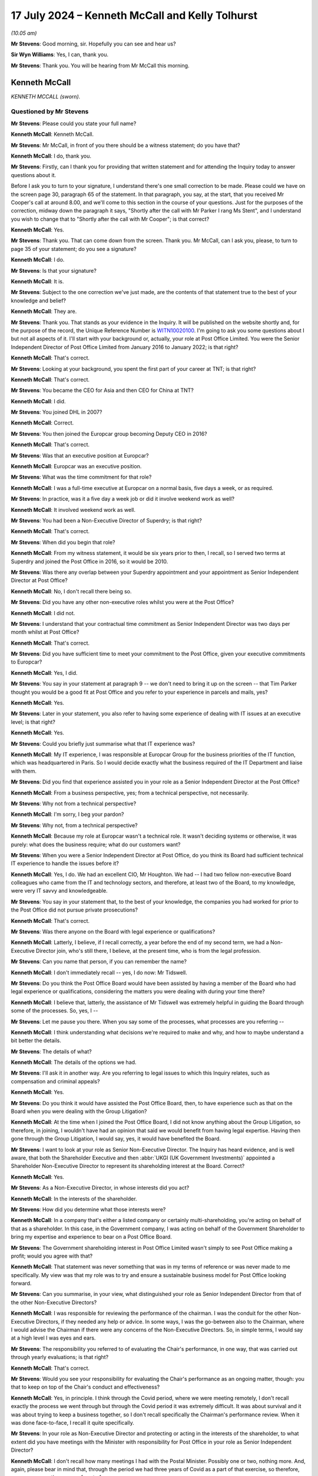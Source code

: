 .. raw:: html

   <a id="hearing-link" href="https://www.postofficehorizoninquiry.org.uk/hearings/phases-56-17-july-2024">Official hearing page</a>

17 July 2024 – Kenneth McCall and Kelly Tolhurst
================================================

.. raw:: html

   <details id="hearing-meta" open>
        <summary>
            <span class="open">Hide video</span>
            <span class="closed">Show video</span>
        </summary>
   <lite-youtube videoid="SJxH8jzTsNw" params="rel=0"></lite-youtube>
   <lite-youtube videoid="buIbhsU-96k" params="rel=0"></lite-youtube>
   </details>

*(10.05 am)*

**Mr Stevens**: Good morning, sir.  Hopefully you can see and hear us?

**Sir Wyn Williams**: Yes, I can, thank you.

**Mr Stevens**: Thank you.  You will be hearing from Mr McCall this morning.

Kenneth McCall
--------------

*KENNETH MCCALL (sworn).*

Questioned by Mr Stevens
^^^^^^^^^^^^^^^^^^^^^^^^

**Mr Stevens**: Please could you state your full name?

.. rst-class:: indented

**Kenneth McCall**: Kenneth McCall.

**Mr Stevens**: Mr McCall, in front of you there should be a witness statement; do you have that?

.. rst-class:: indented

**Kenneth McCall**: I do, thank you.

**Mr Stevens**: Firstly, can I thank you for providing that written statement and for attending the Inquiry today to answer questions about it.

Before I ask you to turn to your signature, I understand there's one small correction to be made. Please could we have on the screen page 30, paragraph 65 of the statement.  In that paragraph, you say, at the start, that you received Mr Cooper's call at around 8.00, and we'll come to this section in the course of your questions.  Just for the purposes of the correction, midway down the paragraph it says, "Shortly after the call with Mr Parker I rang Ms Stent", and I understand you wish to change that to "Shortly after the call with Mr Cooper"; is that correct?

.. rst-class:: indented

**Kenneth McCall**: Yes.

**Mr Stevens**: Thank you.  That can come down from the screen.  Thank you.  Mr McCall, can I ask you, please, to turn to page 35 of your statement; do you see a signature?

.. rst-class:: indented

**Kenneth McCall**: I do.

**Mr Stevens**: Is that your signature?

.. rst-class:: indented

**Kenneth McCall**: It is.

**Mr Stevens**: Subject to the one correction we've just made, are the contents of that statement true to the best of your knowledge and belief?

.. rst-class:: indented

**Kenneth McCall**: They are.

**Mr Stevens**: Thank you.  That stands as your evidence in the Inquiry. It will be published on the website shortly and, for the purpose of the record, the Unique Reference Number is `WITN10020100 <https://www.postofficehorizoninquiry.org.uk/evidence/witn10020100-ken-mccall-witness-statement>`_.  I'm going to ask you some questions about I but not all aspects of it.  I'll start with your background or, actually, your role at Post Office Limited.  You were the Senior Independent Director of Post Office Limited from January 2016 to January 2022; is that right?

.. rst-class:: indented

**Kenneth McCall**: That's correct.

**Mr Stevens**: Looking at your background, you spent the first part of your career at TNT; is that right?

.. rst-class:: indented

**Kenneth McCall**: That's correct.

**Mr Stevens**: You became the CEO for Asia and then CEO for China at TNT?

.. rst-class:: indented

**Kenneth McCall**: I did.

**Mr Stevens**: You joined DHL in 2007?

.. rst-class:: indented

**Kenneth McCall**: Correct.

**Mr Stevens**: You then joined the Europcar group becoming Deputy CEO in 2016?

.. rst-class:: indented

**Kenneth McCall**: That's correct.

**Mr Stevens**: Was that an executive position at Europcar?

.. rst-class:: indented

**Kenneth McCall**: Europcar was an executive position.

**Mr Stevens**: What was the time commitment for that role?

.. rst-class:: indented

**Kenneth McCall**: I was a full-time executive at Europcar on a normal basis, five days a week, or as required.

**Mr Stevens**: In practice, was it a five day a week job or did it involve weekend work as well?

.. rst-class:: indented

**Kenneth McCall**: It involved weekend work as well.

**Mr Stevens**: You had been a Non-Executive Director of Superdry; is that right?

.. rst-class:: indented

**Kenneth McCall**: That's correct.

**Mr Stevens**: When did you begin that role?

.. rst-class:: indented

**Kenneth McCall**: From my witness statement, it would be six years prior to then, I recall, so I served two terms at Superdry and joined the Post Office in 2016, so it would be 2010.

**Mr Stevens**: Was there any overlap between your Superdry appointment and your appointment as Senior Independent Director at Post Office?

.. rst-class:: indented

**Kenneth McCall**: No, I don't recall there being so.

**Mr Stevens**: Did you have any other non-executive roles whilst you were at the Post Office?

.. rst-class:: indented

**Kenneth McCall**: I did not.

**Mr Stevens**: I understand that your contractual time commitment as Senior Independent Director was two days per month whilst at Post Office?

.. rst-class:: indented

**Kenneth McCall**: That's correct.

**Mr Stevens**: Did you have sufficient time to meet your commitment to the Post Office, given your executive commitments to Europcar?

.. rst-class:: indented

**Kenneth McCall**: Yes, I did.

**Mr Stevens**: You say in your statement at paragraph 9 -- we don't need to bring it up on the screen -- that Tim Parker thought you would be a good fit at Post Office and you refer to your experience in parcels and mails, yes?

.. rst-class:: indented

**Kenneth McCall**: Yes.

**Mr Stevens**: Later in your statement, you also refer to having some experience of dealing with IT issues at an executive level; is that right?

.. rst-class:: indented

**Kenneth McCall**: Yes.

**Mr Stevens**: Could you briefly just summarise what that IT experience was?

.. rst-class:: indented

**Kenneth McCall**: My IT experience, I was responsible at Europcar Group for the business priorities of the IT function, which was headquartered in Paris.  So I would decide exactly what the business required of the IT Department and liaise with them.

**Mr Stevens**: Did you find that experience assisted you in your role as a Senior Independent Director at the Post Office?

.. rst-class:: indented

**Kenneth McCall**: From a business perspective, yes; from a technical perspective, not necessarily.

**Mr Stevens**: Why not from a technical perspective?

.. rst-class:: indented

**Kenneth McCall**: I'm sorry, I beg your pardon?

**Mr Stevens**: Why not, from a technical perspective?

.. rst-class:: indented

**Kenneth McCall**: Because my role at Europcar wasn't a technical role.  It wasn't deciding systems or otherwise, it was purely: what does the business require; what do our customers want?

**Mr Stevens**: When you were a Senior Independent Director at Post Office, do you think its Board had sufficient technical IT experience to handle the issues before it?

.. rst-class:: indented

**Kenneth McCall**: Yes, I do.  We had an excellent CIO, Mr Houghton.  We had -- I had two fellow non-executive Board colleagues who came from the IT and technology sectors, and therefore, at least two of the Board, to my knowledge, were very IT savvy and knowledgeable.

**Mr Stevens**: You say in your statement that, to the best of your knowledge, the companies you had worked for prior to the Post Office did not pursue private prosecutions?

.. rst-class:: indented

**Kenneth McCall**: That's correct.

**Mr Stevens**: Was there anyone on the Board with legal experience or qualifications?

.. rst-class:: indented

**Kenneth McCall**: Latterly, I believe, if I recall correctly, a year before the end of my second term, we had a Non-Executive Director join, who's still there, I believe, at the present time, who is from the legal profession.

**Mr Stevens**: Can you name that person, if you can remember the name?

.. rst-class:: indented

**Kenneth McCall**: I don't immediately recall -- yes, I do now: Mr Tidswell.

**Mr Stevens**: Do you think the Post Office Board would have been assisted by having a member of the Board who had legal experience or qualifications, considering the matters you were dealing with during your time there?

.. rst-class:: indented

**Kenneth McCall**: I believe that, latterly, the assistance of Mr Tidswell was extremely helpful in guiding the Board through some of the processes.  So, yes, I --

**Mr Stevens**: Let me pause you there.  When you say some of the processes, what processes are you referring --

.. rst-class:: indented

**Kenneth McCall**: I think understanding what decisions we're required to make and why, and how to maybe understand a bit better the details.

**Mr Stevens**: The details of what?

.. rst-class:: indented

**Kenneth McCall**: The details of the options we had.

**Mr Stevens**: I'll ask it in another way.  Are you referring to legal issues to which this Inquiry relates, such as compensation and criminal appeals?

.. rst-class:: indented

**Kenneth McCall**: Yes.

**Mr Stevens**: Do you think it would have assisted the Post Office Board, then, to have experience such as that on the Board when you were dealing with the Group Litigation?

.. rst-class:: indented

**Kenneth McCall**: At the time when I joined the Post Office Board, I did not know anything about the Group Litigation, so therefore, in joining, I wouldn't have had an opinion that said we would benefit from having legal expertise. Having then gone through the Group Litigation, I would say, yes, it would have benefited the Board.

**Mr Stevens**: I want to look at your role as Senior Non-Executive Director.  The Inquiry has heard evidence, and is well aware, that both the Shareholder Executive and then :abbr:`UKGI (UK Government Investments)` appointed a Shareholder Non-Executive Director to represent its shareholding interest at the Board. Correct?

.. rst-class:: indented

**Kenneth McCall**: Yes.

**Mr Stevens**: As a Non-Executive Director, in whose interests did you act?

.. rst-class:: indented

**Kenneth McCall**: In the interests of the shareholder.

**Mr Stevens**: How did you determine what those interests were?

.. rst-class:: indented

**Kenneth McCall**: In a company that's either a listed company or certainly multi-shareholding, you're acting on behalf of that as a shareholder.  In this case, in the Government company, I was acting on behalf of the Government Shareholder to bring my expertise and experience to bear on a Post Office Board.

**Mr Stevens**: The Government shareholding interest in Post Office Limited wasn't simply to see Post Office making a profit; would you agree with that?

.. rst-class:: indented

**Kenneth McCall**: That statement was never something that was in my terms of reference or was never made to me specifically.  My view was that my role was to try and ensure a sustainable business model for Post Office looking forward.

**Mr Stevens**: Can you summarise, in your view, what distinguished your role as Senior Independent Director from that of the other Non-Executive Directors?

.. rst-class:: indented

**Kenneth McCall**: I was responsible for reviewing the performance of the chairman.  I was the conduit for the other Non-Executive Directors, if they needed any help or advice.  In some ways, I was the go-between also to the Chairman, where I would advise the Chairman if there were any concerns of the Non-Executive Directors.  So, in simple terms, I would say at a high level I was eyes and ears.

**Mr Stevens**: The responsibility you referred to of evaluating the Chair's performance, in one way, that was carried out through yearly evaluations; is that right?

.. rst-class:: indented

**Kenneth McCall**: That's correct.

**Mr Stevens**: Would you see your responsibility for evaluating the Chair's performance as an ongoing matter, though: you that to keep on top of the Chair's conduct and effectiveness?

.. rst-class:: indented

**Kenneth McCall**: Yes, in principle.  I think through the Covid period, where we were meeting remotely, I don't recall exactly the process we went through but through the Covid period it was extremely difficult.  It was about survival and it was about trying to keep a business together, so I don't recall specifically the Chairman's performance review.  When it was done face-to-face, I recall it quite specifically.

**Mr Stevens**: In your role as Non-Executive Director and protecting or acting in the interests of the shareholder, to what extent did you have meetings with the Minister with responsibility for Post Office in your role as Senior Independent Director?

.. rst-class:: indented

**Kenneth McCall**: I don't recall how many meetings I had with the Postal Minister.  Possibly one or two, nothing more.  And, again, please bear in mind that, through the period we had three years of Covid as a part of that exercise, so therefore, no one was meeting anyone face to face.

.. rst-class:: indented

I met the Chairman of :abbr:`BEIS (Department for Business, Energy and Industrial Strategy)` at that time, I think -- I believe now BIS, and I met the possibly one other minister as a part of that exercise.  So I didn't regularly meet a Postal Minister.

**Mr Stevens**: Before the hand-down of the `Common Issues judgment <https://www.bailii.org/ew/cases/EWHC/QB/2019/606.html>`_ in March 2019, had you had any conversation with the Postal Minister or indeed the Secretary of State about the allegations concerning the robustness of the Horizon IT System or the Group Litigation?

.. rst-class:: indented

**Kenneth McCall**: No, I don't recall I did.

**Mr Stevens**: To what extent would you meet representatives of the Shareholder Executive -- sorry, :abbr:`UKGI (UK Government Investments)` -- outside of meeting Tom Cooper in Board meetings?

.. rst-class:: indented

**Kenneth McCall**: I would meet possibly Richard Callard, who first -- was the prior to Tom Cooper.  Tom Cooper, afterwards, either for a coffee beforehand or after a Board meeting. I don't recall any formal meetings at their offices, as a part of that.  I had a conference call once with the Permanent Secretary but, other than those, I don't recall any.

**Mr Stevens**: The conference call with the Permanent Secretary, do you recall when that was?

.. rst-class:: indented

**Kenneth McCall**: I don't recall the specific date.

**Mr Stevens**: Did you discuss issues relating to the allegations of a lack of robustness in Horizon or the Group Litigation?

.. rst-class:: indented

**Kenneth McCall**: No, I did not.

**Mr Stevens**: Do you recall what you discussed?

.. rst-class:: indented

**Kenneth McCall**: Frankly, I can't remember the date, I can't recall the date, so I think I would just be hypothesising so no, I don't remember.

**Mr Stevens**: Please can we bring up your statement at page 5, paragraph 14.  You're referring to your roles and responsibilities as Non-Executive Director and, at the end of paragraph 14, you say:

"At a high level, my role as a [Non-Executive Director] was to be part of a board developing [Post Office's] strategy to achieve financial self-sustainability and to work with the management team to deliver that."

Then over the page at paragraph 16, just go down, please.  Towards the bottom half of that paragraph you say:

"Our role as non-executives on the Board is to help determine the company's future direction and strategy. In other words, we are focused on what the company might look like in several years' time and how we can create a sustainable and future-proof business."

So strategy is forward looking.  Would you accept that, to be able to advise on strategy, a non-executive has to consider risk to the business arising from past liabilities or current operations?

.. rst-class:: indented

**Kenneth McCall**: From a strategic point of view, the focus of the non-exec will be looking at the marketplace that the business operates in, the business model that it's using in that marketplace and how we might improve that business model to ensure that, in this case, the Post Office remained a leading player in the mails, parcels and logistics market, and that was the focus of sustainability as a business.

**Mr Stevens**: Do you think that, following the hand-down of Common Issues, the Post Office's future strategy and its sustainability changed as a result of that judgment?

.. rst-class:: indented

**Kenneth McCall**: After the `Common Issues judgment <https://www.bailii.org/ew/cases/EWHC/QB/2019/606.html>`_ there was, I believe, about eight or nine workstreams that were started as a result of the `Common Issues judgment <https://www.bailii.org/ew/cases/EWHC/QB/2019/606.html>`_, looking at the remarks and comments made by Justice Fraser and requirement for the Post Office to substantially change its way of operating and its relationship with the subpostmasters.

**Mr Stevens**: I think you're agreeing with me that things changed significantly during the Common Issues trial.

.. rst-class:: indented

**Kenneth McCall**: There had to be significant change.

**Mr Stevens**: The `Common Issues judgment <https://www.bailii.org/ew/cases/EWHC/QB/2019/606.html>`_ considered and made findings on matters that happened in the past; would you agree?

.. rst-class:: indented

**Kenneth McCall**: Predominantly, yes.

**Mr Stevens**: So was it not the role of the Board, including the non-executives, to look at the past as well, to determine what risks in future, or assess what risk in future, may be on the Horizon?

.. rst-class:: indented

**Kenneth McCall**: As a non-executive I'm always looking forward, not looking back, and looking at our business model, and in this case, after the `Common Issues judgment <https://www.bailii.org/ew/cases/EWHC/QB/2019/606.html>`_, we were looking at what changes required to be made that was the result of the judgment.  And so that was really the focus, as opposed to looking historically.

**Mr Stevens**: Do you think the Executive Team had a role in identifying, analysing and mitigating risks for things that happened in the past?

.. rst-class:: indented

**Kenneth McCall**: The Executive Team from the outcome of the `Common Issues judgment <https://www.bailii.org/ew/cases/EWHC/QB/2019/606.html>`_ was --

**Mr Stevens**: No, I'll stop you there, sorry.  I'm not talking about from the `Common Issues judgment <https://www.bailii.org/ew/cases/EWHC/QB/2019/606.html>`_ here.  As a matter of generality, when you joined the Post Office in 2016, did the Executive Team have a responsible to identify, analyse and mitigate risks that the Post Office Limited faced?

.. rst-class:: indented

**Kenneth McCall**: Yes, as a general principle, yes.

**Mr Stevens**: Did the Non-Executive Directors have a role in overseeing that aspect of risk management?

.. rst-class:: indented

**Kenneth McCall**: Yes, mainly through the Audit and Risk Committee.

**Mr Stevens**: What did you see as the Non-Executive Director's role in challenging the Executive Team's delivery of its operations?

.. rst-class:: indented

**Kenneth McCall**: The robustness of the strategy, the business operating model, the product evaluation, the Customer Service requirements.  The detailed operating requirements of running a business and what we had to change and what the Executive Team were focused on day to day.

**Mr Stevens**: So did the Non-Executive Directors, including yourself, from 2016 onwards, have a role in overseeing the Executive Team's analysis of the risk posed by the Horizon allegations?

.. rst-class:: indented

**Kenneth McCall**: When I joined the Board in January 2016, I was completely unaware of the Horizon issues, bugs and historical problems and, therefore, in my mind, when I joined in 2016, my focus was on building a sustainable business model and future.  It wasn't focused on looking back.  I was completely unawares of the history and what had recently happened.  I then became aware, in April '16.

**Mr Stevens**: Thank you.  Well, I'm going to cover that shortly so we'll come back to that topic but, before I do, I want to ask you a couple of questions on materiality which appears in your statement at a few places.  Please could we have up page 6, paragraph 17 of the statement.  Thank you.

You say at the bottom there that:

"The Board will not consider the specifics of individual bugs or defects, which is generally the responsibility of the specialists in the IT Team, save to the extent that those bugs or defects have a material impact on the day-to-day running of the company."

Then at paragraph 18, you say:

"Typically a non-executive board would have high-level oversight of the conduct of any civil litigation brought by or against the company but only if and when it became material.  Each company will have its own materiality threshold and unless a civil claim met that threshold, I would not necessarily expect the Board to be made aware of it or updated on its progress."

How was the threshold of materiality determined at the Post Office Board in 2016 to 2019?

.. rst-class:: indented

**Kenneth McCall**: In my witness statement comments, I refer to materiality as if it would be determined by the auditors.  So the statement would be based on normally, if I recall correctly, a percentage of turnover.  So in this case, my use of the term "materiality" would be a percentage of turnover of the Post Office, and that's the reference that I make by "materiality".  So in the case, if I recall correctly, then it would be many millions.  But that's the use of the word "materiality".

**Mr Stevens**: We've heard this before in the Inquiry, exactly the definition you describe, and would you accept that the materiality, from the perspective of the Post Office Limited Board, would be different from materiality to an individual subpostmaster?

.. rst-class:: indented

**Kenneth McCall**: Yes, I would.

**Mr Stevens**: In terms of the allegations that --

Sorry, before I ask that question: did the Board, when you were there, ever consider the subpostmasters' perspective of materiality?

.. rst-class:: indented

**Kenneth McCall**: The comment on materiality was driven by the auditor definition or from an annual accounts perspective.  We didn't look at it, as I recall, from a subpostmaster perspective.

**Mr Stevens**: In terms of the allegations that were made that Post Office had secured unsafe convictions using data generated by the Horizon IT System, so the allegation of an unsafe conviction, is that a matter that should be considered at Board level or is there a test of materiality for unsafe convictions?

.. rst-class:: indented

**Kenneth McCall**: When I joined the Board in January 2016, to the best of my knowledge, there was no convictions and none of the existing Board members at that time had sat on the Board previously and so, therefore, I find it hard to comment on your question.

**Mr Stevens**: Can I just clarify with you what you mean by "no convictions" there.  Do you mean that when you were a Senior Independent Director, you believe Post Office didn't pursue prosecutions that led to convictions in that time?

.. rst-class:: indented

**Kenneth McCall**: That is my understanding.

**Mr Stevens**: Let's look at your appointment letter, please.  It's POL00362996.  So we see it's dated 2 December 2015.  If we could turn to page 8, please.  It refers to an induction, saying:

"After the commencement of your appointment, the Company will provide a comprehensive, formal and tailored induction.  We will arrange for site visits and meetings with senior and middle management."

What induction did you actually receive by Post Office?

.. rst-class:: indented

**Kenneth McCall**: I met most of the Senior Executive Team face to face at Post Office offices.

**Mr Stevens**: Just so we can be clear, when you say the Senior Executive Team, most of, who are you referring to?

.. rst-class:: indented

**Kenneth McCall**: I'm referring to the person that was in charge of the banking business or the person that was in charge of the mails business, so the people that were leading the various business units of Post Office.  I met the Chief Financial Officer.  I -- in addition to that, I met the Chief Executive.  So, I mean, the sort of top-line Executive Team.  I don't recall how many of the people I met, but I met number of the top-line team.

.. rst-class:: indented

After that, I then did some external site visits and I visited some sub post offices in the network: if I recall correctly, probably four or five subpostmaster network offices.

**Mr Stevens**: Did you meet anyone from the Legal Department as part of your induction?

.. rst-class:: indented

**Kenneth McCall**: No, I did not.

**Mr Stevens**: So, for example, Jane MacLeod, you didn't meet her as part of your injunction?

.. rst-class:: indented

**Kenneth McCall**: No.

**Mr Stevens**: Please can we bring up your statement, page 33, paragraph 73.  You're giving your reflections here and you say:

"When I joined [Post Office], the Board was still relatively new and, to my knowledge, none of the [Non-Executive Directors] had been in post at the time when the 'Legacy' Horizon system was in operation and the private criminal prosecutions were still ongoing. I can recall feeling as though we had been left holding the baby and we had to decide what to do with it based on our limited background knowledge."

What, in particular, left you feeling as though you were holding the baby?

.. rst-class:: indented

**Kenneth McCall**: Not having a non-executive on the Board who understand (sic) what had happened in the previous one, two, three, four years, and not having that knowledge.

**Mr Stevens**: When did you get this feeling?

.. rst-class:: indented

**Kenneth McCall**: My comments were quite general when I started to find out about the Horizon issues, which was between April and September 2016, that there was no one, when I looked at my colleagues, who was in position prior to that.

**Mr Stevens**: So reading this, you say in the first sentence "When I joined Post Office Limited", the second statement -- I say a sentence, sorry -- "I can recall feeling as though we had been left holding the baby", your evidence is that that happened later in April 2016 onwards, rather than when you joined Post Office Limited?

.. rst-class:: indented

**Kenneth McCall**: That's correct.

**Mr Stevens**: That document can come down, thank you.  You refer, we don't need to turn it up but in your witness statement you refer to having an interview with Baroness Neville-Rolfe, prior to your appointment as Senior Independent Director.

.. rst-class:: indented

**Kenneth McCall**: Yes, that's correct.

**Mr Stevens**: Your evidence is that she didn't discuss with you matters such as the allegations regarding Horizon or Tim Parker's review?

.. rst-class:: indented

**Kenneth McCall**: That's correct.

**Mr Stevens**: How confident are you now, looking back, that she made no reference to the Parker Review in that interview?

.. rst-class:: indented

**Kenneth McCall**: Very confident.

**Mr Stevens**: Why?

.. rst-class:: indented

**Kenneth McCall**: Because I would have remembered something as significant, if there was a major issue that had been identified to me at the time before I was likely to join a new Board.  So I'm as confident as I can be, bear in mind I'm talking eight years ago, that I recall that nothing was mentioned about the historical issues.

**Mr Stevens**: Do you remember what briefing material, written material, was provided to you as part of your induction?

.. rst-class:: indented

**Kenneth McCall**: No, I don't.

**Mr Stevens**: As part of your Rule 9 Request, the Inquiry sent you number of documents and asked you when you first had knowledge of them.  Can we turn, please, to page 18 of your statement, paragraph 41.  You say, towards the bottom of that paragraph:

"I now realise that, by this time [and you're referring to 30 October 2018, we see, at the top], several reports had been commissioned by [Post Office] into possible issues with Horizon and I have been provided with copies of certain reports dating back to 2013.  Except as set out in this statement, I had no knowledge of any of those reports until they were provided by the Inquiry."

In that sentence, are you referring to documents such as the Second Sight Interim Report in 2013, which commented on the Horizon system itself?

.. rst-class:: indented

**Kenneth McCall**: Yes, the first that I've seen of any reports on the Horizon system were in documentation provided by the Inquiry.

**Mr Stevens**: Please can we turn to `POL00006357 <https://www.postofficehorizoninquiry.org.uk/evidence/pol00006357-advice-use-expert-evidence-relating-integrity-fujitsu-services-ltd-horizon>`_.  This document very well known to the Inquiry, it's Simon Clarke's Advice of 15 July 2013, it was sent with the Rule 9 Request to you and was one of the documents that the Inquiry asked you about.  Did you read it when preparing for this statement?

.. rst-class:: indented

**Kenneth McCall**: No, I did not, because I wasn't in position in 2013.

**Mr Stevens**: So are you aware of what this document says?

.. rst-class:: indented

**Kenneth McCall**: No, I'm not.

**Mr Stevens**: Firstly, before I ask what it says, when did you first see this document?

.. rst-class:: indented

**Kenneth McCall**: Only when it was presented to me as part of the papers from the Inquiry.

**Mr Stevens**: Why did you not refer to it in your witness statement?

.. rst-class:: indented

**Kenneth McCall**: I didn't believe that it was relevant to me on the basis that I wasn't in position and didn't know anything about it and so, therefore, I'd struggle to comment on it.

**Mr Stevens**: If we turn, please, to page 13, we see, under "Conclusions", it says:

"What does this all mean?  In short, it means that ..."

It says "Dr Jennings", which refers to Gareth Jenkins.  Presumably now you know who Gareth Jenkins is?

.. rst-class:: indented

**Kenneth McCall**: Yes, I do.

**Mr Stevens**: "... [Gareth Jenkins] has not complied with his duties to the court, the prosecution or the defence."

If we go down, at 38, we don't need to go through it all, but it says:

"Dr Jenkins failed to disclose material known to him but which undermines his expert opinion.  This failure is in plain breach of his duty as an expert witness", and continues.

Were you provided any information regarding Gareth Jenkins when you joined the Post Office?

.. rst-class:: indented

**Kenneth McCall**: I was not.

**Mr Stevens**: When was the first time you heard of Gareth Jenkins?

.. rst-class:: indented

**Kenneth McCall**: The first time I'd heard about Horizon issues was between April and September 2016, after I joined in January 2016.  I don't recall exactly when I found out about Gareth Jenkins.  I don't have a date of recollection in my mind.

**Mr Stevens**: Do you recall when you found out about the allegation that Mr Jenkins had failed to comply with his duties as an expert?

.. rst-class:: indented

**Kenneth McCall**: I don't know about duties as an expert but, in terms of ability to access the system, I believe that was in November/December 2019.

**Mr Stevens**: When you say "ability to access the system", do you mean what we now refer to as remote access?

.. rst-class:: indented

**Kenneth McCall**: Yes, I believe so, yes.

**Mr Stevens**: Can you assist us with whether you were aware of concerns about Mr Jenkins before, say, the `Common Issues judgment <https://www.bailii.org/ew/cases/EWHC/QB/2019/606.html>`_?

.. rst-class:: indented

**Kenneth McCall**: No, I was absolutely not.

**Mr Stevens**: Again, I'll phrase it slightly wider: do you recall when the first time you became aware of concerns with Mr Jenkins within Post Office?

.. rst-class:: indented

**Kenneth McCall**: I don't recall an exact date.

**Mr Stevens**: Can you give us a brief time, a time period?

.. rst-class:: indented

**Kenneth McCall**: Only when -- I go back to my November/December 2019, when I heard the system could be remotely accessed. That's probably the first time.  I don't remember anything prior to that.

**Mr Stevens**: Did you discuss concerns about Mr Jenkins with anyone else on the Board?

.. rst-class:: indented

**Kenneth McCall**: No, I did not.

**Mr Stevens**: Could we look at the monitoring, please, of the Group Litigation.  We don't need to -- actually, no, let's bring it up, please, your statement, page 16, paragraph 37.  You say:

"Initially, Ms MacLeod delivered updates to the full Board on the status of the G proceedings, which soon became a standing agenda item.  These updates were necessarily limited to high-level news and 'headlines': how many claimants had joined the claim; whether there was going to be a class action; and similar key issues and milestones.  From a very early stage there was a huge amount of detail in the GLO proceedings that the Board would not have time to review, and it was not the Board's role to do so.  Looking at the Board minutes I have been provided with by the Inquiry, the notes of Ms MacLeod's updates appear quite light.  It's not clear to me now why the Chairman did not request more detail in the minutes."

You refer to Ms MacLeod's preoccupation with preserving privilege.

So just clarifying this, is your evidence that, actually, as a matter of fact, Ms MacLeod provided more substantial briefings to the Board orally than is reflected in the minutes?

.. rst-class:: indented

**Kenneth McCall**: Mrs MacLeod provided updates to the Board that were almost, almost verbal, that I recall.

**Mr Stevens**: Yes, and when she provided those verbal updates is your evidence that what she actually said to you when you were in the Board room was more substantive or provided more information than is reflected in the Board minutes?

.. rst-class:: indented

**Kenneth McCall**: No, I don't recall specifically because everything was verbal.  I find it harder to recall whether it was more detailed or less detailed, I just recall it was a verbal update and the minutes reflected that update being quite light.  I don't know why but Mrs MacLeod wouldn't present for one hour or otherwise, it was a short session that I recall verbally updated on the high-level points of the litigation.

**Mr Stevens**: What did you mean then by "It is not clear to me now why the Chairman did not request more detail in the minutes"?  Are you saying that the Chairman should have requested there to be more detail written down as to what Ms MacLeod actually said or that the Chairman should have requested that Ms MacLeod provide more detail to the Board?

.. rst-class:: indented

**Kenneth McCall**: I'm saying that the Chairman should have requested more detail in the minutes.

**Mr Stevens**: From saying that, what do you think is missing: what sort of information is missing from the minutes that has led you to make that statement?

.. rst-class:: indented

**Kenneth McCall**: The basis of my comments relate to receiving information from the Inquiry.  If I was able to read it now, it would give me a better understanding of what was said and what happened during those meetings, if the minutes were more detailed.  So my comments are really driven by recollection of memory, as opposed to anything else.

**Mr Stevens**: Why didn't you raise any concerns about the minutes at the time?

.. rst-class:: indented

**Kenneth McCall**: In hindsight, I should have done.

**Mr Stevens**: Please can we bring up POL00024270.  So we know and have heard evidence that there was initially a steering group for the GLO and then the Board created a subcommittee in early 2018.  In fact, we see at paragraph 2.1, it says it's following the meeting of 29 January 2018.  In your witness statement, you refer to one of the purposes of the committee to be to receive legal advice.  Was it also to provide oversight for how the litigation was being conducted?

.. rst-class:: indented

**Kenneth McCall**: If I recall correctly, there is terms of reference -- there were a terms of reference of the subcommittee in documents.  I haven't seen it as part of my papers but, if I recall, there was terms of reference, and the day-to-day management of the subcommittee and working with the legal officers representing Post Office was the duty of the Company Secretary or Legal Team, Jane MacLeod, and the Executive.

.. rst-class:: indented

Then, after that, if there was anything required to be escalated, then that would be escalated to the subcommittee.

**Mr Stevens**: That can come down for the time being.  Thank you.

Leaving aside what the formal terms of reference said, as a matter of practice, what did you see your role to be on the subcommittee?

.. rst-class:: indented

**Kenneth McCall**: The Group Litigation, as I first found out about in between April and September 2016, started to snowball very quickly.  There was approximately 90 claims, and that snowballed very quickly into 550 or 560 claimants, so things were moving very fast.

.. rst-class:: indented

And the role of the subcommittee was to be able to try and quickly react, if there was any decisions or any advice that was required, because it was happening so fast.  Decisions had to be made and so, therefore, the purpose, as much as anything, of the subcommittee, was to try and assist the Board in understanding what was happening and to be available if the Executive or Mrs MacLeod had to escalate anything that required further discussion.

**Mr Stevens**: Can you give us a summary of what types of things were escalated to the subcommittee?

.. rst-class:: indented

**Kenneth McCall**: I don't recall specific documents or items at the moment and, in my papers provided by the Inquiry, there wasn't any documents that I can give as an example but it was more about the frequency and the feed of information that was coming very quickly.

**Mr Stevens**: I want to look at a different topic, please, and that's what we now call the Swift Review or Tim Parker's review.  When did you first become aware of Tim Parker's review as commissioned by Baroness Neville-Rolfe?

.. rst-class:: indented

**Kenneth McCall**: I never was aware of the Swift Review until the papers and I saw the documents provided by the Inquiry.

**Mr Stevens**: So I want to try to delineate two things here.  Firstly, when were you aware that Tim Parker was carrying out a review at the request of Baroness Neville-Rolfe?

.. rst-class:: indented

**Kenneth McCall**: I wasn't aware at all and I was never informed of that at all.

**Mr Stevens**: The second question I was going to ask was: when did you become aware of Sir Jonathan Swift's involvement?  Your evidence is you didn't see the report, the advice, until it was sent to you by the Inquiry?

.. rst-class:: indented

**Kenneth McCall**: That's correct.

**Mr Stevens**: Apologies if I misheard you but just so I can be clear, that's when you saw the advice produced by Sir Jonathan Swift; when did you become aware of his actual involvement?

.. rst-class:: indented

**Kenneth McCall**: "His" being?  Can you just clarify?

**Mr Stevens**: I'm very sorry, yes.  Sir Jonathan Swift's involvement?

.. rst-class:: indented

**Kenneth McCall**: The name Swift, I was not aware of.  It's not a name that I was aware of.  I believe when I looked through the papers provided by the Inquiry, there's a comment from Tom Cooper which says "I attach" -- and I don't believe he names anything but he attaches a document. I don't recall ever receiving that or seeing that document but I've read the papers provided by the Inquiry but, to the best of my recollection, it doesn't mention a name, and I don't remember seeing it.  So physically seeing what was the Swift Report and the letter to Baroness Neville-Rolfe, I didn't see it until it was provided by the Inquiry.

**Mr Stevens**: I want to bring up, please, Jane MacLeod's witness statement.  It's `WITN10010100 <https://www.postofficehorizoninquiry.org.uk/evidence/witn10010100-jane-macleod-witness-statement>`_.  This is a witness statement provided to the Inquiry by Jane MacLeod dated 30 April 2024, which has been read into the record.

Can we please turn to page 101, and if we could go down, please.  Sorry, it should be starting at page 100, paragraph 184.  So we see at the top there, it's referring to -- 183 -- Sir Jonathan, that's Sir Jonathan Swift, providing a draft version of his findings to Mr Parker.

At 184, Jane MacLeod says that:

"I have not been provided with the minutes of any Board meetings or Group Executive meetings in which the Chairman's Review or the findings from it were discussed, although it is clear that the Board were aware that it had been commissioned as the CEO informed the Board its meeting on 22 September 2015 ..."

Pausing there, that's before you joined the Post Office:

"... that 'the Minister had asked the Chairman for his independent review of Sparrow'."

It then goes on, if you see further down, it refers to Mr Parker's comments in open source material.  She says:

"My recollection is different to Mr Parker's, although I agree that I discussed privilege and confidentiality with him when I met him.  My recollection is that the Senior Independent Director, Mr McCall, asked a question at a Board meeting as to whether the Board would be briefed on the findings of the Chairman's review, although I do not now recall the exact timing, but it was after the further work recommended by the Chairman's Review had commenced.

Pausing there, do you recall asking such a question, as indicated by Ms MacLeod here?

.. rst-class:: indented

**Kenneth McCall**: No, I don't.

**Mr Stevens**: So, in your evidence, where we saw you refer to feeling being left holding the baby, you weren't referring to learning of the Chairman's review?

.. rst-class:: indented

**Kenneth McCall**: I have not seen that document nor have I questioned it, nor have I said I have a totally different recollection, otherwise I would have -- not have made the comments in my witness Statement.

**Mr Stevens**: I'm just going to continue with what she says, in fairness to you, so it's put to you:

"I believe that, as a result of that question [this is Jane MacLeod speaking], I provided an oral briefing to the Board (although I do not recall if this was at the same meeting or subsequently), as to the scope and findings of the Chairman's review as well as a summary of the further work being undertaken following the Chairman's review."

Again, I'll put it to you: do you disagree, then, with Ms MacLeod's recollection?

.. rst-class:: indented

**Kenneth McCall**: I have absolutely an alternative view on that, I have never -- and I stress again -- I have never seen that report nor do I recall in any way that I made those statements or that word.

**Mr Stevens**: Finally, she says:

"Although I have not seen any documents which indicate the full report was circulated to the Board, my recollection is that I advised the Board that the full report was available on request."

Do you agree with that?

.. rst-class:: indented

**Kenneth McCall**: No, I do not.

**Mr Stevens**: That can come down.  Thank you.  Can we please bring up `POL00024913 <https://www.postofficehorizoninquiry.org.uk/evidence/pol00024913-letter-sent-tim-parker-baroness-neville-rolfe-re-post-office-handling>`_.  It's a letter from Tim Parker to Baroness Neville-Rolfe regarding his review.  It's dated 4 March 2016.  I think you've already referred to it but for clarity I will ask: did you see this at the time?

.. rst-class:: indented

**Kenneth McCall**: No, I did not.

**Mr Stevens**: When was the first time you became aware of this letter?

.. rst-class:: indented

**Kenneth McCall**: In the papers provide to me by the Inquiry.

**Mr Stevens**: Could we turn, please, to page 2, and if we go down to the "Criminal Prosecutions" section -- we don't need to read it all -- it sets out some information on the review, and the criminal prosecutions element of it, and above (1) minute it says:

"As a result of the review I have decided to take the following steps."

It says:

"I will take advice from specialist criminal counsel as to whether the decision to charge theft and false accounting could undermine the safety of any conviction for false accounting if (a) the conviction was on the basis of a guilty plea following which, and/or in return for which, the theft charge was dropped, and (b) there had not been sufficient evidential basis to bring the theft charge."

Were you aware of that work described there having been commissioned?

.. rst-class:: indented

**Kenneth McCall**: No, I was not.

**Mr Stevens**: Do you think you should have been made aware of that?

.. rst-class:: indented

**Kenneth McCall**: My first Board meeting was in February '16 and I notice, from seeing the letter again, it's March.  But yes, naturally in the course of events, I believe I should have been aware of it but I was not aware of the letter, at all.

**Mr Stevens**: If we turn the page, please, page 3, there's information on Horizon and it refers to, firstly, various bugs, errors and defects.  We don't need to go to that.  It's the second two paragraphs I want to refer to:

"Nevertheless, the ... report suggested that consideration should be given to whether it would be possible, by analysis of the transaction logs of subpostmasters who made complaints, to determine more comprehensively whether or not the matters complained of by each subpostmaster could show the existence of some other generic bug within the system.  Work is now underway to assess if such testing is possible and, if so, to scope the work that would need to be done."

Then it goes on to say:

"Further work is also under way to address suggestions that branch accounts might have been remotely altered without complainants' knowledge."

Were you aware of one or either of those recommendations or work being carried out further to them?

.. rst-class:: indented

**Kenneth McCall**: No, I was not.

**Mr Stevens**: That can come down, thank you.  Can we bring up `UKGI00012703 <https://www.postofficehorizoninquiry.org.uk/evidence/ukgi00012703-email-tom-cooper-charles-donald-richard-watson-carl-creswell-and-others-re>`_.  It's an email from Tom Cooper on 16 November 2020.  We see in the distribution list and the cc list there are various senior figures at :abbr:`UKGI (UK Government Investments)` and then what was :abbr:`BEIS (Department for Business, Energy and Industrial Strategy)`, the Permanent Secretary included. It says:

"Ahead of our call this afternoon, this is just to update you that Ken McCall, the [Senior Independent Director], has confirmed that, having spoken to other members of the Board as he deemed appropriate, he does not think it appropriate to take any action in relation to Tim Parker's decision making around the QC's review in 2015 [referring to the Swift Review] of [Post Office's] handling of the Horizon complaints.

"His rationale is the same as reported previously. Ken believes Tim made a significant error of judgement in accepting legal advice that the QC's report and, as a consequence the follow-up work, should not be shared with the Board."

Does that fairly summarise any work you carried out following your discovery of the Chairman's review?

.. rst-class:: indented

**Kenneth McCall**: The Chairman's review, and you're talking of the Chairman's -- just for clarity, you're talking of the Chairman's review of performance?

**Mr Stevens**: Initially, I'm saying: once you were asked to conduct a -- no, let's pause here.

This says that "he does not think it appropriate to take any action in relation to Tim Parker's decision-making around the QC's review in 2015 of [Post Office Limited's] handling of the Horizon complaints", and then it goes on to say that you believe that he made a significant error of judgement in accepting legal advice that the QC's report, namely Jonathan Swift's report -- and, as a consequence, the follow-up work -- should not be shared with the Board.

Well, this suggests that by September 2020 you were aware of the Swift Review?

.. rst-class:: indented

**Kenneth McCall**: No, because by name, I wasn't aware of what anything was called.  Just for clarity, I don't recall the term "Swift" and I don't see it in this document, and I've not seen it in anything that's been provided to me that would indicate, better than my recollection, that I have seen.  And this refers to the Swift Report, so I was -- my understanding is that the Chairman conducted a review.  I did not know what it was called or what it was and it wasn't shared with the Board but the name of Swift was not known to me.

**Mr Stevens**: Were you aware that he had instructed a barrister to assist with the review?

.. rst-class:: indented

**Kenneth McCall**: No, I was not.

**Mr Stevens**: So is your evidence that Tom Cooper here, when saying, "Ken believes Tim made a significant error of judgement in accepting legal advice that the QC's report and, as a consequence, the follow-up work, should not be shared with the Board", your evidence is that's inaccurate?

.. rst-class:: indented

**Kenneth McCall**: My evidence is that if there was something as serious as that, having taken place, then I believe the Chairman should have shared it with the Board.

**Mr Stevens**: That's a separate question.  I'm asking, on this email from Tom Cooper, the suggestion is that you had evaluated Mr Parker's performance and determined he'd made a significant error of judgement in failing to share legal advice in the form of what's described as the QC's report, and failing to share that with the Board; is that wrong?

.. rst-class:: indented

**Kenneth McCall**: My conversation with Tom Cooper, to the best of my recollection, there wasn't a reference in our conversation to "QC", so, therefore, I just recall Tom saying "Tim Parker has carried out a review, it's not been shared by the Board".  I don't recall there being a name given to that document, or QC's document, and the email here is much more direct than the conversation that we had.  So my conversation with Tom Cooper was, "Apparently there's been a document that Tim has commissioned and it's not been shared by the Board".  It was as general a recollection as that I have.

.. rst-class:: indented

So here it's very specific.  It says, "In this email", which obviously I'm not a party to and didn't see.  Then, you know, it's a much more strongly worded than the phone conversation with Tom Cooper with me was.

**Mr Stevens**: Did you say to Tom Cooper that you thought, on the information you had, that Tim Parker had made a significant error of judgement?

.. rst-class:: indented

**Kenneth McCall**: If there's a major report, that the Chairman should have shared with the Board, then that's why I would refer to it as a significant error of judgement.

**Mr Stevens**: So in saying you would have referred to it as a significant error of judgement, you said "if there was a major report".  What were you told for you to believe there was a major report that he'd failed to share with the Board?

.. rst-class:: indented

**Kenneth McCall**: Verbally from Tom Cooper.

**Mr Stevens**: What did he say specifically about the report?

.. rst-class:: indented

**Kenneth McCall**: I mean we're talking four years ago or thereabouts. I don't specifically recall the exact conversation, but the Chairman had commissioned a report, and it's not been shared with the Board.  That is the essence of the conversation.  There was no reference to "Swift", there was no reference to "QC".  So I don't understand how Tom knows those factors or QC's report.  I certainly didn't know those factors.

**Sir Wyn Williams**: Have I got this right, Mr McCall: that you accept that there was a conversation with Mr Cooper either shortly before or on the date of this email.  In that conversation, he told you that Mr Parker had received a report which had not been shared with the Board.  You were told enough to consider that that was a significant error of judgement on the part of Mr Parker but, given his overall record, you did not think that any action should be taken against him in respect of that error of judgement.

You, however, dispute the fact that you were aware either of the name "Swift" or that the report was carried out by a barrister.  Now, is that a fair summary of what you've been debating with Mr Stevens?

.. rst-class:: indented

**Kenneth McCall**: Yes, sir.  That's correct, sir.

**Sir Wyn Williams**: Fine.  Thank you.

**Mr Stevens**: Please can we bring up UKGI00012155.  I think this is a document you were referring to earlier.  We see it says, "From: Tom Cooper" at the top, "To" includes Tim Parker, and then you're there as well, Ken McCall.  "Subject: Chairman's review report". Attachment, "QC Post Office review", 7 February 2016, and then also the letter to Baroness Neville-Rolfe, dated 4 March 2016:

"As promised yesterday, please finding attached a copy of the QC's report prepared for Tim in 2016.  The recommendations are at the back.

"Also attaching a copy of Tim's letter to the Minister."

Do you accept you did receive this Swift Review?

.. rst-class:: indented

**Kenneth McCall**: No, I do not.  I accept I saw in the documents provided to me that this is exactly what it says but I have no recollection of actually having seen that report.

**Mr Stevens**: Is it not the case that you, on 30 July 2020, received the Swift Review and then later, in the email we just went to, gave Tom Cooper your views on it, namely having read the report, you thought that it should have been disclosed to the Board?

.. rst-class:: indented

**Kenneth McCall**: I don't believe so.  To the best of my recollection, I would -- I believe I would remember or have remembered if I saw a document such as this.

**Mr Stevens**: Sir, that's probably a good time to take our break and I wonder if we could come back at 11.25.

**Sir Wyn Williams**: Yes, that's fine, Mr Stevens.  I was just checking the time.

**Mr Stevens**: Thank you, sir.

*(11.15 am)*

*(A short break)*

*(11.26 am)*

**Mr Stevens**: Sir, can you still see and hear us?

**Sir Wyn Williams**: Yes, thank you.

**Mr Stevens**: Please could we bring up `POL00104107 <https://www.postofficehorizoninquiry.org.uk/evidence/pol00104107-email-ken-mccall-veronica-branton-tom-cooper-tim-parker-and-others-re-pdf-ccrc>`_.

We see this is an email from you to Veronica Branton and others on the Board on 22 April 2020.  We'll come to it in a moment.  You say:

"I would appreciate seeing a redraft of the minutes to include the points raised by Tom."

That's an email from Tom Cooper to which we'll turn in a moment.  Before we do, you say:

"I must say at this stage I do not feel comfortable that the minutes truly reflect the complete unawareness of the Board to the existence of a Deloitte report, whom it was commissioned by and the contents therein, and that the minutes reflect the complete shock at finding out that Fujitsu had remote access."

Pausing there, the Inquiry has set you several reports from Deloitte but in two sets, broadly one Project Zebra from 2014 and one Project Bramble from 2016 onwards.  When you say "the existence of a Deloitte report", to what are you referring?

.. rst-class:: indented

**Kenneth McCall**: I wasn't aware, if I recall correctly, that there was more than one, so I don't have a name or a badge that I can give to that report.  I didn't know that there was multiple Deloitte reports, only in the papers that were sent to me by the Inquiry was I aware that there was multiple Deloitte documents.

**Mr Stevens**: So is your evidence, at this point, you were aware of no Deloitte reports regarding remote access?

.. rst-class:: indented

**Kenneth McCall**: That's correct.

**Mr Stevens**: When you say things like "complete shock" and "complete unawareness", do we take from that that you think the Deloitte report should have been before the Board?

.. rst-class:: indented

**Kenneth McCall**: That was my perception, that someone had commissioned a report and the Board hasn't seen it.

**Mr Stevens**: Did you think it was an important report?

.. rst-class:: indented

**Kenneth McCall**: That was my perception at the time, that there was a report, and that the Board should have seen it, and so my words used then are complete unawareness by the Board and I believe myself and my fellow colleagues on the Board -- specifically I refer to the non-executives -- would have felt the same way.

**Mr Stevens**: So if you'd known earlier that there was a report by Deloitte that dealt with remote access, would you have wanted to know more about it?

.. rst-class:: indented

**Kenneth McCall**: Yes, I would.

**Mr Stevens**: Could we go, before we move on to look at that in more detail, I want to look at Tom Cooper's email, which you refer to there.  As I say, you say:

"I would appreciate seeing a redraft of the minutes to include the points raised by Tom."

If we go to the bottom of the page, you see that is the email from Tom Cooper, you are sent it, we see, on the right side.  Then if we go to see the meeting, it says:

"Veronica

"I've got a few points on the minutes from the last meeting."

Something at paragraph 7 about the Deloitte report. He says:

"I'd like to clarify that the 'who knew about' question should apply to the various pieces of work commissioned ..."

You see the third one is "following the Jonathan Swift QC report".

So you were aware that it was Jonathan Swift QC who prepared a report by at least 22 April 2020; would you accept that?

.. rst-class:: indented

**Kenneth McCall**: I accept it when I see it here in email, but day to day, I don't have any recollection of that specific email and I don't have a recollection of the name, but there is an email here which I read the title and I see it and I accept.  But it's not something that I had any retention for.

**Mr Stevens**: Well, looking back now then, would you accept that, firstly, you knew Jonathan Swift had commissioned a report, it was later sent to you, and you told Tom Cooper that Tim Parker should have disclosed it to the Board?

.. rst-class:: indented

**Kenneth McCall**: I see the paper trail and the email trail.  I have no recollection of receiving the Jonathan Swift Report. I have none at all.

**Mr Stevens**: So there are two options, really: one is your recollection is inaccurate and you did receive it and read it; or, secondly, an obvious important report that you were sent, you didn't open?

.. rst-class:: indented

**Kenneth McCall**: The former, in that I have no recollection of receiving the Swift Report.

**Mr Stevens**: Actually, the former thing I said is that your recollection is incorrect.

.. rst-class:: indented

**Kenneth McCall**: Yes.

**Mr Stevens**: Are you accepting your recollection is incorrect?

.. rst-class:: indented

**Kenneth McCall**: When I see the paper trail, you would have to say yes, that's potentially the case.

**Mr Stevens**: That document can come down, please.  Could we please look at your statement, page 29, paragraph 63.  You say:

"At some point during the Board's review of CCRC cases ... I received a telephone call from Mr Cooper regarding a Deloitte report that Mr Parker appeared to have commissioned but had not shared with the Board."

You go on in that paragraph to say you believe now that he was referring to Project Bramble, which, as I said earlier, was the post-2016 work.

If you can turn the page, please, to paragraph 66, you say:

"During the CCRC review meeting, which Mr Parker attended, the Board raised the subject of the Deloitte [review] and why it had not been shared.  The tone of the meeting was not one of anger but definitely puzzlement.  Mr Parker's explanation was that he had been advised that the report was legally privileged and should not be shared with the Board ..."

So your evidence appears to be you were told of the Deloitte review, the report, and you attended a Board meeting at which you asked Mr Parker why he didn't provide that information earlier?

.. rst-class:: indented

**Kenneth McCall**: Yes, that's correct.

**Mr Stevens**: Please could we look at `POL00006753 <https://www.postofficehorizoninquiry.org.uk/evidence/pol00006753-meeting-minutes-group-litigation-subcommittee-pol>`_.  These are minutes of the Group Litigation subcommittee of Post Office, on 21 February 2019.  We see Tim Parker attends by phone and then, third down, you attend by phone as well.  Yes?

.. rst-class:: indented

**Kenneth McCall**: Yes.

**Mr Stevens**: We also see that Anthony de Garr Robinson QC, as he then was, gave -- if we go down please -- at the upcoming Horizon trial, gave a briefing or advice in conference on his views.  If we turn the page, please, number 4 says:

"Remote access risk.  The claimants have posited the theory that Fujitsu had interfered with branch data in secret.  [Post Office] Limited and Fujitsu's case on remote access had changed over time.  Initially Fujitsu had said that remote access was not possible.  The Deloitte audit had found that it was.  The claimants' expert was arguing that the scope for remote access was even greater than now stated", and goes on to say what the court would do.

So let's take it in stages.  Firstly, you were aware at this stage, weren't you, that remote access by Fujitsu was possible?

.. rst-class:: indented

**Kenneth McCall**: My recollection was some time between November and December 2019 --

**Mr Stevens**: That's your recollection but this is a minute from February 2019, at which remote access is discussed.  So do you accept that you were aware of remote access by at least this date in February 2019?

.. rst-class:: indented

**Kenneth McCall**: From the minute that's in here, I have to accept that that's the case and my recollection is wrong.

**Mr Stevens**: Secondly, it refers to the Deloitte audit.  So you were aware of Deloitte's involvement in an issue relating to remote access; would you accept that?

.. rst-class:: indented

**Kenneth McCall**: Yes, I do.

**Mr Stevens**: If we look further down, please, we see "Questions", and the first one is about optimism on the claim; the second a note about "limit of planning that we could do before we had the judgment in the Common Issues trial"; a discussion there about risk mitigation.

If we turn the page, please, it says there, in this paragraph:

"Whether an accusation was being made that [Post Office Limited] had been involved in instructing Fujitsu to change transactions?  It was noted that only Fujitsu could change data and there was no suggestion that [Post Office] had operated a policy to get Fujitsu to manipulate the branch data.  The claim was that we had lied about Fujitsu's ability to change branch data.  It was noted that it was hard to capture the number of instances in which the data had been changed, especially in the Horizon system because of the way that data was captured.  We could not distinguish easily between maintenance access and making changes to branch data. However, Fujitsu had been clear that branch data had only been changed on very rare occasions."

Then we see it goes on to say about a line between bugs and systemic system errors and appeals.

So from these minutes, it firstly doesn't appear that any surprise was raised at this information that Fujitsu could remotely access data; do you accept that?

.. rst-class:: indented

**Kenneth McCall**: I do.

**Mr Stevens**: Secondly, there's no question raised, such as what is the Deloitte audit?  Would you agree with that?

.. rst-class:: indented

**Kenneth McCall**: I don't see anything of that in the minutes.

**Mr Stevens**: From that, can we infer that members of this committee were aware of the Deloitte audit before this meeting?

.. rst-class:: indented

**Kenneth McCall**: According to the minutes, I would have to agree with you but, as I say, the dates were not my recollection.  But I'm obviously incorrect.

**Mr Stevens**: So you can't assist us, then -- you've said in your evidence it's November 2019 or maybe December 2019. Looking at this document, you can't assist with when, before February 2019, you may have found out about this information?

.. rst-class:: indented

**Kenneth McCall**: It's -- in my witness statement, I've honestly, to the best of my recollection, said this is the date I believed I found out about remote access, and that's what's in my statement.  That's what I believe.  But you've obviously shown me something that -- where my recollection is incorrect.

**Mr Stevens**: Do you recall reading any of the reports into the Bramble Deloitte reports?

.. rst-class:: indented

**Kenneth McCall**: No.

**Mr Stevens**: Given what we said earlier about the significance of this and you would have asked about the Deloitte reports, if you were aware of the Deloitte reports at this time, would you have asked to read them?

.. rst-class:: indented

**Kenneth McCall**: Yes.  I believe it was an error, certainly on my behalf.

**Mr Stevens**: Sorry, you say you believe it was an error.  What are you referring to there?

.. rst-class:: indented

**Kenneth McCall**: I believe, if I had been aware of the Deloitte reports, I should have asked to see them.

**Mr Stevens**: Can we look, please, at a different topic.  It's your approach to litigation.  `POL00006380 <https://www.postofficehorizoninquiry.org.uk/evidence/pol00006380-post-office-group-litigation-steering-group-meeting-strategy-disclosure-pol>`_, please.  Now, this is a paper for the steering group on the 11 September 2017, the Group Litigation steering group.  You weren't a member of that steering group, were you?

.. rst-class:: indented

**Kenneth McCall**: I was not.

**Mr Stevens**: You only became involved when it was the Board subcommittee?

.. rst-class:: indented

**Kenneth McCall**: That's correct.

**Mr Stevens**: We see the title is "Does Post Office support the general strategy set out below?"  Do you recall whether you saw this document as part of your role as a Senior Independent Director at the time?

.. rst-class:: indented

**Kenneth McCall**: No, I have not seen the document.

**Mr Stevens**: If we turn, please, to page 2, paragraph 4.3, we see the heading is "Overall Post Office Strategy", and there's some discussion on that, and then we get to 4.3, which says:

"We believe the better solution is to try to force the claimants into a collective position where they will either abandon the claims or seek a reasonable settlement."

It goes on to refer to the litigation funder, and at the end says:

"Our target audience is therefore Freeths, the funder and the insurers who will adopt a cold, logical assessment of whether they will get a payout, rather than the claimants who may wish to fight on principle regardless of merit."

It says:

"To try to force the claimants into a position where they give up or settle, we recommend a three-pronged, approach", which we don't need to turn to.

Were you aware of that broad strategy of trying to force the claimants into a position where they give up or settle, and focusing on the solicitors, funders and insurers?

.. rst-class:: indented

**Kenneth McCall**: No, I was not.

**Mr Stevens**: In your witness statement at paragraph 36 -- we don't need to bring it up -- you say that you recall the Board being advised that the claim was funded by a litigation funder and that their model would be to move quickly to get other claimants involved?

.. rst-class:: indented

**Kenneth McCall**: Yes, that's correct.

**Mr Stevens**: Can you recall the context in which you were told that there was a litigation funder involved and the purpose for why you were told that?

.. rst-class:: indented

**Kenneth McCall**: It was just a matter of fact when the discussion came forward about who was representing the claimants.  So it was only used as a matter of fact, a matter of information.

**Mr Stevens**: Can we look, please, at POL00258369.  Please can we go to page 2, and further down, please, to Jane MacLeod's email.  Thank you.  It refers to the "Case Management Conference last week", and the decision of then Mr Justice Fraser on the strikeout application, striking out parts of the witness evidence that the claimants had filed.  At the bottom we see it says:

"However in deciding the application, the Managing Judge was very critical of our conduct of the case intimating that we were not acting cooperatively and constructively in trying to resolve this litigation (which criticism was levelled equally between the parties); and that we had impugned the court and its processes by making the application for improper purposes.  This response is extremely disappointing as this has not been our intention, and his challenge as to the purpose for which we had applied for strikeout is at odds with comments he had made during various procedural hearings over the past year."

If we go up, please, to page 2 to see Mr McCall's response.  You say:

"Jane

"Many thanks for your note.

"Disappointing indeed.

"I would like to suggest we have a full update the next time we are all together."

You say you'll leave it to Tim for thoughts on the discussion.

What, if any, action did you take in response to learning about Mr Justice Fraser's criticisms of the way the Post Office had handled the litigation?

.. rst-class:: indented

**Kenneth McCall**: I believe, if my recollection is correct, that that's when we changed QCs -- now KC --

**Mr Stevens**: No, this is before the Common Issues trial.

.. rst-class:: indented

**Kenneth McCall**: Oh, I see.  Then my view would be the tone and the approach that we took.

**Mr Stevens**: What did you do to address the tone and the approach?

.. rst-class:: indented

**Kenneth McCall**: I personally don't recall, you know, I don't recall specific conversations, other than I've said, "Look, I think we need to discuss this, and I think we need the Chairman to lead a discussion on what actions we should take".  That was the purpose of my note.

**Mr Stevens**: That can come down.  Thank you.

I want to go to a different topic, please, on contingency planning in the run-up to the Common Issues trial.  Please can we bring up page 20 of your statement, paragraph 43.  You say:

"I can recall being shocked at losing so badly when the advice from [Post Office's] barristers had consistently been that we had the better of the arguments on most of the 23 separate issues under consideration.  Against that very clear and confident advice, it was almost inconceivable that we had lost on all material points.  I also did not appreciate and I do not believe the Board as a whole appreciated, how great an impact the [Common Issues Trial] could have on [Post Office's] day-to-day operations."

The words you use there, "better of the arguments", is taken from, or at least it's in, minutes recording legal advice was given.  When you hear the words "better of the arguments", how much confidence do you think the legal professionals had in the case, if using the term "better of the arguments"?

.. rst-class:: indented

**Kenneth McCall**: It's very difficult for me to comment on the legal professionals.  My perception on the receiving end of those comments would be that we were in a strong position.

**Mr Stevens**: When you say a strong position, if you were to put a percentage on it, what were you thinking of your chance of success?

.. rst-class:: indented

**Kenneth McCall**: Better than 50 per cent.

**Mr Stevens**: As in anywhere from 51 per cent upwards, or?

.. rst-class:: indented

**Kenneth McCall**: I think it's quite subjective to put a figure on it but I would say consistently our legal advice had been our arguments were strong and that, based on those arguments, my perception, and hence the use of my words that I was shocked, I was shocked.  I completely didn't expect what had happened and so, on that basis, I said "Well, how can we have got it so wrong?  How can that be so wrong?  How could this have happened, based on our legal advice?", and that's what I depended upon.

**Mr Stevens**: But from what you're saying, is it fair to say that you hadn't considered this to be a certain victory or had you considered it to be a certain victory?

.. rst-class:: indented

**Kenneth McCall**: No, I don't think you can ever say anything is a certain victory but I certainly believed that there would be a better outcome than there ended up being.

**Mr Stevens**: Can we look, please, at `POL00006754 <https://www.postofficehorizoninquiry.org.uk/evidence/pol00006754-meeting-minutes-postmaster-litigation-subcommittee-pol>`_.  So this is a minute of the meeting of the Subpostmaster Litigation Subcommittee, we see it's on 15 May 2018.  At the bottom, we see you've given your apologies.  Would you have read the minutes of the meeting that were prepared when you were -- in readiness for the next meeting?

.. rst-class:: indented

**Kenneth McCall**: I think you would have to assume normally, yes.  But it's difficult to recall, back in 2018.

**Mr Stevens**: We see Anthony de Garr Robinson QC and David Cavender QC are listed as in attendance and, page 1, if we go down, please, it gives an overview of the litigation.  It says, "Work out in Common Issues ['trial', it should be trial] what the contract means.  Phase 2 work out how the computer [it should be 'system'] worked."

The next paragraph down:

"CI trial [Common Issues trial] -- what king of relationship those documents in the round constitute. We say business to business but could be interpreted differently.  Not straightforward because of the drafting [it should be 'of'] the contracts [especially] the older ones."

I say "what king", it should be "what kind", I think:

"Idea of good fait into contracts, [especially] relational contracts ..."

I assume that's "especially long-term arrangements":

"New law.  Unclear what a general duty of good faith would mean."

It's there on the screen, sorry:

"Overall view is that the [Post Office] has the better of [the arguments] in most 23 [arguments].  Don't think it likely that the good faith claim will be upheld but is material there for him to do so (bit of a one-sided contract, etc) but in that case would advise [Post Office] to appeal."

Then, if we go to page 4, please.  It says:

"Any view on how many of the 23 claims they're likely to win?  5 or 6 significant issues where it's not straightforward (go away and provide a summary?).  Need to manage the comms angle and work out the implications.

"Do a piece of work on impact of losing any of the 23 terms.  Aiming to bring this back in July.  Looking at mitigations and what we could do now in addition to wait ['what', I think] we do if we did lose. Interesting to hear QCs' views on most contentious of the 23 issues."

Do you recall discussing the advice with anyone at who attended this meeting afterwards?

.. rst-class:: indented

**Kenneth McCall**: No, I do not.

**Mr Stevens**: Would you accept that it appears that the barristers were advising that some of the issues were not straightforward?

.. rst-class:: indented

**Kenneth McCall**: When I read this document, even though the quality of the English is extremely poor, I'd have to say yes, there are obviously issues that are not straightforward.

**Mr Stevens**: And that the Post Office may lose some of them?

.. rst-class:: indented

**Kenneth McCall**: Yes.

**Mr Stevens**: It appears that the committee asked for more work to be done to analyse the impact of a negative outcome?

.. rst-class:: indented

**Kenneth McCall**: Yes.

**Mr Stevens**: Can we look, please, at POL00006763.  This is the meeting of the Litigation Subcommittee on 10 July 2018. We see that you're in attendance on the third line.  If you go to page 2, please, towards the bottom, we've got "Contingency Planning":

"It was noted that the QCs had presented their opinion on the merits of the case at the last meeting, and had concluded that, based on the information available to them at the time, on balance Post Office had the better arguments.

"In order to understand the potential impact of an adverse outcome, the various terms sought by the claimants to be implied into the postmaster contract had been assessed from both a legal (likelihood) and an operational (impact) perspective, and had been prioritised using a simple 'RAG' approach.  These were discussed with the Committee and it was noted that, in general, those terms which had been assessed as the most likely, in fact had a low operational impact; and conversely, those with the greatest potential impact were less likely to be successful."

It goes on to say, over the page, that:

"The Committee noted that the assessment was very helpful."

If we look at that assessment now, it's POL00025908, please.  We can see it says "DRAFT Contingency Planning: Risk Assessment Table", and do you see the date is 9 July 2018, at the bottom left?  Do you remember reviewing this document?

.. rst-class:: indented

**Kenneth McCall**: No, I don't recall seeing the document.

**Mr Stevens**: Do you accept would likely have been the document that was before the Committee?

.. rst-class:: indented

**Kenneth McCall**: It's very hard to say, I don't recall seeing the document and my solicitors, actually, asked from my feedback of reading the document, could we please have some more information on the document: when, who sent it, what was it produced for, who was it from, who was it to, who was it circulated to?  And, without that, it's very hard for me to understand, but reading it now, I don't recall seeing the document.

**Mr Stevens**: Well, I'm going to ask you some questions on it and just assist us as best as you can.  We see at the top, it says:

"This document summarises in Counsel's Opinion on the Common Issues.  By its very nature, it is simplistic and should not be relied upon in lieu of a careful reading of Counsel's Opinion.

"Where we have offered a view on the impact on Post Office, this is an initial view based on our current knowledge and we have not sought to set out an exhaustive list of impacts."

Then we see below that there's a RAG analysis or a grading table.  We see on the left it's likelihood, Red 5 being "very likely to lose", right through to 1, "Post Office is very likely to win the issue".  On Impact, 5, "A significant adverse impact on the business", right through to "There will be negligible impact on the business".

If we just go through that, for example, page 3 -- if we go further down, please, thank you -- we see there an implied term with a high likelihood 5 because it's been admitted, but low operational impact of 2 for cooperation.

Over the page, please.  Similar on exercise of powers.  But, if we go, please, to page 7, we see there at 11 there's an implied term about the relationship and, for example, Post Office would not take steps which would undermine the relationship of trust and confidence between it and the subpostmasters, and the operational impact has been listed as 4.

Over the page, shortfalls, implied term:

"Post Office would:

"A) produce, keep and maintain accurate records of all transactions carried out using Horizon;

"B) be able to explain all relevant transactions;

"and

"C) use the records to explain any shortfalls."

It's an example of 5 on the operational impact.

Looking at that table again, do you agree you were made aware, as a member of the Postmaster Litigation Board subcommittee, that there were a number of substantial adverse impacts on Post Office's day-to-day business operations, in the event that the court disagreed with Post Office's interpretation of the contractual clauses?

.. rst-class:: indented

**Kenneth McCall**: In reading the document, yes, I understand that but my response to you would be that I hadn't seen and I don't recall having seen the document, because I've seen no information that I've seen it or circulated to me, and I have no recollection of it.

**Mr Stevens**: I want to then move to your reaction to the judgment in Common Issues, please.  It's POL00392634.  This is an email from you to Tim Parker on 13 March 2019, so shortly after the judgment in Common Issues.  It says:

"Tim

"Apologies I was not able to stay on the call longer ...

"Anyway I understand we have a further call week of 18th to be scheduled.

"Outside of the call I [I assume that's 'would'] appreciate a private conversation on you on this topic ..."

Pausing there, we see the subject is "GLO Call":

"... and it would be great if you could let me know what might suit."

Firstly, can you recall if you had a private conversation with Tim Parker following this email?

.. rst-class:: indented

**Kenneth McCall**: I don't recall specifically, no.

**Mr Stevens**: Well, do you recall what type of things you discussed with Tim Parker in private conversations following the GLO judgment in Common Issues?

.. rst-class:: indented

**Kenneth McCall**: I have no recollection.  I mean, we're talking March '19.  I think to remember a conversation is extremely hard.  So I don't have a recollection of it.

**Mr Stevens**: This was a pretty significant moment, wasn't it, for the Post Office?

.. rst-class:: indented

**Kenneth McCall**: Yes, indeed.

**Mr Stevens**: Is it fair to say you can remember your reaction to learning of the decision in Common Issues?

.. rst-class:: indented

**Kenneth McCall**: Yes.

**Mr Stevens**: So is your evidence you can't remember discussions you had in private with Tim Parker about that very issue?

.. rst-class:: indented

**Kenneth McCall**: I don't remember having a discussion in private with Tim Parker.

**Mr Stevens**: I want to briefly touch on the recusal application, please.  Can we bring up your statement, page 24, paragraph 50.  You refer to a debate and the Board unanimously supported the recusal application, including Tim Franklin.  You say no one on the Board, to your knowledge, had been in that situation before.  The final sentence is:

"Given the rock-solid advice given Lord Neuberger and Lord Grabiner that [Post Office] had 'no alternative' other than applying to recuse Judge Fraser, recusal appeared to be the only logical way forward."

Can you explain what you mean when you say "no alternative"?  Why did you think there was no alternative?

.. rst-class:: indented

**Kenneth McCall**: Those were -- because this was such a dramatic situation, I personally, and I believe my colleagues, had never been in a situation like this before, and the reason I remember those words is because those were the specific words that Lord Grabiner used and that's why I remember it.  I remember those words specifically.  If there's anything I remember, it's those words: we had no alternative but to ask to recuse Justice Fraser.

**Mr Stevens**: When saying there was no alternative, can you recall what Lord Grabiner said as to the reasons why there was no alternative?

.. rst-class:: indented

**Kenneth McCall**: There was a number of reasons in the discussion.  There wasn't any alternative put forward but there were a number of reasons: reliability/credibility of Post Office witnesses; the accusation of inadmissible evidence; small issues being spread across the whole of Post Office, et cetera.  There was number of reasons and rationale why, apparently, according to our legal advice, amounted to apparent bias and, on that basis, that was the legal advice we were given.

**Mr Stevens**: So those are reasons why the application may or may not be strong or may or may not have merit.  Slightly different question is the reasons given for why there was no alternative to make the application?

.. rst-class:: indented

**Kenneth McCall**: I don't specifically remember a discussion taking place that pointed out "Here are three alternatives" or "Here is an approach".  I don't believe there was that discussion.  I believe there was a discussion about the rationale, as I've just explained but, other than that, there wasn't presented a case that said "There's option A, option B, option C"; we weren't given that.

**Mr Stevens**: Presumably, you knew there was option A, make the application; option B, don't make the application?

.. rst-class:: indented

**Kenneth McCall**: That's correct.

**Mr Stevens**: So in those circumstances, can you recall what was said or the reasons Lord Grabiner gave for saying there was no alternative but to go for option A, to make the application?

.. rst-class:: indented

**Kenneth McCall**: I can't remember his specific words but, as a layman, it's very difficult when we've got some of the strongest possible legal advice, when we have some of the most senior people in the legal profession giving us that advice and none of the Board had the experience of having been through this before, then it was our opinion that we had to follow our legal advice.  In hindsight, maybe we should have been far more questioning and said, "What are our alternatives?" but I don't remember being presented with any at the time.

**Mr Stevens**: In your statement, you refer to Tom Cooper recusing himself from the vote on the recusal application.  Now, in the Board meetings can you remember Tom Cooper expressing a view on the application?

.. rst-class:: indented

**Kenneth McCall**: I remember that, in speaking -- I remember first of all the Chairman recused himself because of an existing accountability and then, I don't remember the exact time, either just before or the day before, Tom Cooper recused himself.  But it was my clear understanding that there was a unanimous opinion that we should proceed with recusal.  I don't recall in any way any -- I have no recollection of any dissenting word that said no.

**Mr Stevens**: Did you have a view on Mr Cooper's decision not to participate in the vote?

.. rst-class:: indented

**Kenneth McCall**: I had to respect his opinion.

**Mr Stevens**: You can respect someone's opinion and agree or disagree with it; did you have a view on whether you agreed or disagreed with his decision to recuse himself?

.. rst-class:: indented

**Kenneth McCall**: I understood his position but I was a little bit surprised.

**Mr Stevens**: Why?

.. rst-class:: indented

**Kenneth McCall**: I understood our Chairman had a conflict, which was very evident, but I wasn't sure what the conflict was in the case of Mr Cooper.

**Mr Stevens**: Can we look at your statement, please, page 25, paragraph 52.  Turning now to the preparation for the Horizon Issues trial.

Sorry, I'm not sure what I said, but it's page 25, please.  Speaking, actually, post-Horizon Issues trial, you say:

"I do not recall that losing the [Horizon Issues trial] came as a surprise to myself or the Board.  In contrast to the [Common Issues trial] judgment the, legal advice we received before the [Horizon Issues trial] judgment was much more pessimistic given that we had lost the recusal application.  It was clear Judge Fraser had a strong view and, for the same reasons we applied to recuse him, such as his criticism of :abbr:`POL (Post Office Limited)`'s witnesses, we did not expect his findings in the [Horizon Issues trial] to be favourable to us."

So I think what you're saying is the legal advice changed after the recusal application failed on Horizon issues; is that right?

.. rst-class:: indented

**Kenneth McCall**: I would say the legal advice we were given became far more balanced, as opposed to convincing, that Post Office had a strong case.

**Mr Stevens**: So you refer to losing the recusal application and you say about Judge Fraser's strong view.  Are you saying that before Horizon issues but after the recusal judgment you thought that Mr Justice Fraser would find against Post Office because you believed he'd developed strongly critical views of the Post Office?

.. rst-class:: indented

**Kenneth McCall**: One of the key points put forward in our advice on recusal was his strong criticism of Post Office's witnesses and, on that basis, if those same witnesses were the witnesses in the Horizon trial, there was a strong belief that the arguments of Post Office would not be favourable to securing a judgment.

**Mr Stevens**: At this point, did you think that you were predicting losing the Horizon Issues trial because of the judge's approach to the Post Office witnesses, rather than the substance of the matters themselves?

.. rst-class:: indented

**Kenneth McCall**: I think it's very difficult to talk about the substance of the matters itself because, obviously, myself and none of my non-executive colleagues were employed by Post Office at the time, the historical or the Legacy Horizon systems were in place.  So my knowledge of those Legacy systems is very limited indeed.  My position here is that I said our inability to have Judge Fraser recuse himself was, in simple terms, due to three or four factors which would not stand us in good stead in the Horizon judgment.

**Mr Stevens**: Well, let's take one of those factors.  You said the views he took of the Post Office witnesses, that was one of the grounds I understand, you took into account when deciding to issue an application to recuse Mr Justice Fraser, yes?

.. rst-class:: indented

**Kenneth McCall**: Yes.

**Mr Stevens**: So you presumably believed that the strong view Mr Justice Fraser had taken on some of the witnesses was a ground for arguing that he was apparently biased against the Post Office?

.. rst-class:: indented

**Kenneth McCall**: That was our legal advice.

**Mr Stevens**: Well, did you believe it?

.. rst-class:: indented

**Kenneth McCall**: I believed the legal advice.

**Mr Stevens**: Did you believe or did you agree with the underlying proposition?

.. rst-class:: indented

**Kenneth McCall**: I believed -- I believed that that was a factor but it was based on the legal advice that we had been given.

**Mr Stevens**: So when you're now thinking about the Horizon Issues trial and saying, "Well, we think our prospects of success are low because of the strong views Mr Justice Fraser had taken", what did you think of the fairness of that?

.. rst-class:: indented

**Kenneth McCall**: I find it very hard to comment on the fairness.  What I feel more comfortable commenting on was our legal advice gave a number of reasons which amounted to -- according to our barristers was apparent bias.  So --

**Mr Stevens**: Yes, but -- sorry, I interrupted you --

.. rst-class:: indented

**Kenneth McCall**: Sorry.  And, on that basis, given a collection of issues, as opposed to just one issue on its own, we voted unanimously to proceed with the recusal application.

**Mr Stevens**: Mr McCall, the point I'm trying to get at is whether you, as the Senior Independent Director and your view of the outcome of the Horizon Issues trial, whether you thought or believed that it was there was a lack of robustness with Legacy Horizon, as a matter of fact, or whether it was because you thought that the judge had taken strongly against your witnesses and it was just the outcome of the trial?

.. rst-class:: indented

**Kenneth McCall**: I think my knowledge, as I said earlier -- my knowledge of the robustness of a Legacy Horizon system was very limited.  I wasn't at Post Office.  I had no knowledge of that system whatsoever.  But the judgment that you're asking me on, I would -- I believed that the judgment was given on the basis of that the Legacy Horizon system was not robust.

**Mr Stevens**: I want to look at, now, some of the issues after the judgment and the steps that Post Office took in response.  Could we look at, please, POL00021586.  It's a Post Office Board meeting on 30 June 2020, and we see you're there on the third line down.

Can we please turn to page 5.  We have "Postmaster Engagement/Representation".  It says:

"Nick Read explained that we were trying to rebalance the relationship between [Post Office] and postmasters recognising the historical position and the GLO.  The partnership during the Covid-19 situation had been very positive and built up trust.  We wanted to forge a proper partnership and make running a Post Office an attractive proposition."

It goes on to describe some roadshows.  The second paragraph says:

"Amanda Jones noted that the position had been moving quickly and the conversations with the Non-Executive Directors and :abbr:`UKGI (UK Government Investments)` had been very helpful. We had taken on the suggestion to extend the consultation period", et cetera.

Do you remember the conversations you had with Amanda Jones at this stage, regarding postmaster engagement?

.. rst-class:: indented

**Kenneth McCall**: Not the specific conversations.  I remember that -- Nick Read carrying out roadshows to try and rebuild trust, to listen to subpostmasters, to try and connect exactly with those people that were part of our network and that were running the most important part of our Nationwide. And so I remember the roadshows, I remember that the attendance was very good.  I don't remember specific details.  I think there was four or five, or maybe half a dozen roadshows, and the information that came back was that they were welcome, they were very positive and they provided good feedback.

**Mr Stevens**: If we look at the bottom of the page, please.  There's a bullet point that says:

"Tom Cooper noted that it was important to establish that the ... Board was comfortable with the proposals to include one or more postmasters on the Board.  All of the Directors confirmed that they were comfortable with the proposal and would prefer that two postmasters were appointed to the Board."

It goes on to say they should be Non-Executive Directors and remunerated as such.

Then at the bottom, it says:

"As noted, we would need to think carefully about the selection process and also the credibility of the appointees with their constituency."

Can you recall the discussion on the selection process and credibility of appointees at this Board meeting?

.. rst-class:: indented

**Kenneth McCall**: Not that -- I can't recall the specific discussion. What I do recall is that we were very keen to ensure that the subpostmasters joining the Board were recruited and independent.  So, therefore, it wasn't the Post Office choosing two people; it was actually the postmasters themselves choosing who the representatives would be.  I remember that that was the principle of independence and the subpostmasters should have the ability to do that.  That's my recollection.

**Mr Stevens**: Were you involved in establishing or advising on establishing how the appointees would be selected?

.. rst-class:: indented

**Kenneth McCall**: I don't recall that I was.

**Mr Stevens**: That can come down.  Thank you.

I want to ask you some broader questions, which touch on the next phase that the Inquiry is going into, Phase 7.  Aside from what we've just referred to there, the subpostmasters on the Board, what other steps had the Post Office Board taken, following Horizon Issues, to try to address the culture of the organisation and the criticisms made by Mr Justice Fraser?

.. rst-class:: indented

**Kenneth McCall**: There were a number of workstreams instituted to try and improve the relationship; there was technology, such as the branch hub system, which was to try and address the speed, the feedback, the ability of subpostmasters to go online and address any challenges or queries they had themselves; the ability of Post Office, through that branch hub network, to be able to communicate far faster and far more quickly to subpostmasters; there was a strong push to try and improve the communication, in addition to having two subpostmasters on the Board to help advise, guide and give the Board confidence that the subpostmasters were being represented in terms of strategy, communication and support.

.. rst-class:: indented

So there was a much stronger push to get a lot closer to the network and the people through some of these initiatives.

**Mr Stevens**: As at the time you left, which was January 2022, what did you think of the adequacy of those measures in practice?

.. rst-class:: indented

**Kenneth McCall**: My recollection is that we had high 80s, maybe 90 per cent of the branch network connected and working with branch hub.  The two subpostmasters were an excellent addition to the Board and gave really good, strong at times and honest communication and feedback, and I thought they were doing an exceptionally good job in representing the subpostmasters.

.. rst-class:: indented

And I felt Nick Read was really strongly trying to get as close as possible to the subpostmasters and improve the relationship between Post Office Executive and the network.  So I felt that the moves that were made were very positive.

**Mr Stevens**: What was the culture of the Board like at the time you left?

.. rst-class:: indented

**Kenneth McCall**: I left in January '22.  The -- myself and my colleagues who were there tried our hardest to address the historical issues and to, in some small ways, try to put right what had gone wrong, as we were -- none of us had been in position at the time.  And so the culture was one of trying to help, trying to assist, trying to address the historical issues and trying to work hard to build the credibility.  And there were some very talented non-executives that were still on the Board of the Post Office, and so I would say the Board culture was very positive indeed, and Mr Parker was a good Chairman that was very inclusive in trying to make sure the Board was very focused indeed.

**Mr Stevens**: You've mentioned already Nick Read.  What was your view of him as Chief Executive in dealing with the issues that arose from the GLO judgments?

.. rst-class:: indented

**Kenneth McCall**: He was a strong communicator.  He tried to get round the network as much as possible.  He would welcome feedback. His style was open and engaging and he was also detailed, and so, therefore, I was very positive about his approach to rebuilding trust between the Post Office and the subpostmasters.

**Mr Stevens**: What about the relationship between Nick Read and Alisdair Cameron; did you have any views on that?

.. rst-class:: indented

**Kenneth McCall**: In what terms?

**Mr Stevens**: Well, I'm just asking if you had any comments to make on if it was an effective working relationship?

.. rst-class:: indented

**Kenneth McCall**: I never saw that it wasn't an effective working relationship.

**Mr Stevens**: Do you have any other views on that matter?

.. rst-class:: indented

**Kenneth McCall**: No, sir.

**Mr Stevens**: What are your views on the composition of the Board when it left, in terms of did it have sufficient expertise to deal with the matters before it?

.. rst-class:: indented

**Kenneth McCall**: As I said earlier, I believe it was the year before I finished my second term and stepped down, and Ben Tidswell, who joined the Board from a legal professional background, was a great addition to the Board and I felt that was very positive indeed.

.. rst-class:: indented

The Chair of the Audit Committee was extremely competent and an experienced Executive, and as was one or two of the others.  A replacement had started for me, but that was his first Board meeting, so it's impossible for me to comment.

.. rst-class:: indented

But I was certainly very positive, although it was going through a period of change with me leaving and with the Chairman going to leave later in '22.

**Mr Stevens**: The Inquiry will be considering issues of corporate governance and the role of Non-Executive Directors when it considers matters.  Do you have any thoughts or recommendations, having reflected on matters, for any changes or proposals you would make to corporate governance or the role of the Non-Execs to avoid something like this happening again?

.. rst-class:: indented

**Kenneth McCall**: I think I'd have to reflect on that and take a bit more time to answer the question in any sort of level of detail.  It's very hard, when you are attending as a non-executive one or two days per month, to get -- other than the agenda and what is on a Board or a subcommittee agenda, it's very hard to get a much stronger feeling throughout the organisation on the culture or the effectiveness.  I certainly feel that the induction could be strengthened, both in Post Office and on the Government's expectation of a non-executive in that company.

.. rst-class:: indented

But I viewed Post Office as a trusted institution that had been around for hundreds of years and I felt no requirement to do strong investigations or due diligence before joining.  It's something I regret now and I should have paid more attention to.  But I think the training and induction and the expectation of the major shareholder -- and I think also the complication of the business because, at the time, you know, this was a Financial Services banking joint venture.  It was a broking business, it was a payments business, it was a mails business, it's a parcels business.  It is -- it was a complex business and I think making sure that any induction in process takes account of all those businesses would be more preferential.

**Mr Stevens**: Finally, just picking up on one thing you said earlier, do you think that two days per month for a non-executive at Post Office is insufficient time to carry out the role effectively?

.. rst-class:: indented

**Kenneth McCall**: I think two days per month under normal circumstances, and I caveat that because most of the non-executive appointments, leaving aside Post Office itself, most of the non-executive appointments are two to three days per month.  That's a common figure and should be sufficient. In the case of what has happened here, patently it would have been, and we ended up spending a lot more and allocating a lot more time to Post Office, but normally it should be sufficient.

**Mr Stevens**: Thank you, those are all the questions I ask.

Sir, I'm just going to check if there are any Core Participant questions and if there are or if there aren't, then we can take a view on whether it's an early lunch or a break.

**Sir Wyn Williams**: Yes.

**Mr Stevens**: It's just Ms Patrick who would seek five or ten minutes.  I am just looking at the transcriber --

The transcriber is happy to continue and then we can take an early lunch.

**Sir Wyn Williams**: Yes, by all means.  Over to you, Ms Patrick.

Questioned by Ms Patrick
^^^^^^^^^^^^^^^^^^^^^^^^

**Ms Patrick**: Thank you, sir.

Mr McCall, my name is Angela Patrick and I ask questions on behalf of number of subpostmasters, who were prosecuted and convicted and have since had their convictions overturned, and you see two of my clients are sitting next to me: Ms Hamilton, on the left, and Ms Hall, on my right.

You'll be glad to hear I've got one issue and one document I want to go to and ask you about.

But before we go back to that, I just want to set the scene.  You can recall, I think, Mr Stevens took you this morning to a minute from February 2019, where the issue of the Deloitte reports were discussed.  He asked you.

"So your evidence appears to be that you were told of the Deloitte review, the report, you attended a Board meeting at which you asked Mr Parker why he didn't provide the information earlier."

Then you replied:

"Yes, that's correct", having seen the minute.

He also took you to a minute of 21 February and I think, if you can recall, that's the one where you and Mr Parker attended by phone and, again, Deloitte and remote access were discussed.  Can you recall that exchange with Mr Stevens this morning?

.. rst-class:: indented

**Kenneth McCall**: Yes, I do.

**Ms Patrick**: Of course.  That just sets the scene for the document.

Can we look at `POL00111699 <https://www.postofficehorizoninquiry.org.uk/evidence/pol00111699-email-paula-vennells-mark-r-davies-re-board-glo-sub-committee>`_, please.  If we can scroll to the last page, which is page 3, I'd be very grateful.  If we can scroll a little way further down, please.  Do you see there at the bottom, you can see there's a dial-in detail for that meeting, GLO subcommittee, 21 February 2019, you see the meeting was to be 11.00 to 12.00, and the various dial-in details, including your name there; do you see that, Mr McCall?

.. rst-class:: indented

**Kenneth McCall**: Yes, I do, thank you.

**Ms Patrick**: Can we scroll up a little and we can see where this email goes.  If you scroll a bit further, I can see that first message.  You see there's a message there from Tom Cooper, and it isn't copied to you but, just to set the scene, he says:

"Jane

"One follow-up from the call."

Presumably that was the meeting earlier that morning because the timing on this is 12.47.  If we read it together, he is asking:

"To what extent can the court protect :abbr:`POL (Post Office Limited)` against journalists overstating the evidence re Horizon?  If a journalist writes that there's evidence of systematic problems with Horizon when in fact no evidence exists, will the court help us [at all]?

"Seems to me it's extremely important to have a press strategy that seeks to stop misrepresentation by journalists and seeks to protect POL's business today against the implication that the current system doesn't work properly."

That's to Jane MacLeod, I think.  There's no other Jane on the message.

Now, this is after the meeting, where there's a discussion with Mr de Garr Robinson and there's a conversation about the Deloitte report and remote access.  Now, here Mr Cooper is asking about how to protect the position of the Post Office and in press reporting during the GLO, isn't he?

.. rst-class:: indented

**Kenneth McCall**: Yes, that's what's written there.

**Ms Patrick**: Was that a concern that was shared more widely on the Board or on the Subcommittee?

.. rst-class:: indented

**Kenneth McCall**: Not particularly.

**Ms Patrick**: But the subcommittee we see here, could be involved in strategy for the Post Office during the GLO, including, on communications and interaction with the press; is that right?

.. rst-class:: indented

**Kenneth McCall**: No, I think the subcommittee was involved in the -- in items that were escalated by the day-to-day executive who was managing the litigation.

**Ms Patrick**: It would be open to you, as a member of the subcommittee, in the way that Mr Cooper is here, to ask questions about anything around the strategy on the litigation; is that fair?

.. rst-class:: indented

**Kenneth McCall**: That's fair but, as you can see from this email, I'm not copied on the email, so --

**Ms Patrick**: I'll stop you there, Mr McCall.  If we can scroll up so we can see the next message in the thread.  Stop there. We see Ms Vennells replies, very shortly thereafter at 1.21, and she does copy you in; can you see that there, Mr McCall?

.. rst-class:: indented

**Kenneth McCall**: Yes, I can.

**Ms Patrick**: So you're copied in, and you see Mr Cooper's question to the other members -- to the members of staff but also copied to his fellow subcommittee members.  So you did receive that message, didn't you?

.. rst-class:: indented

**Kenneth McCall**: It says there's an email, and I'm sure I then received it.

**Ms Patrick**: Okay.  I just want to have a quick look at what Ms Vennells is telling you about the strategy in response to Mr Cooper's enquiry.  She says:

"Yes we defend robustly but we avoid adding extra coverage."

If you recall, this is after the meeting where we know that you've had a conversation about remote access and Deloitte:

"As before we hold the ground: the system is robust. And not comment any further during the trial.  So 'aggressive' no, robust -- absolutely no question."

If we scroll down a little bit further we see she's talking a little bit about the strategy and how it's gone so far:

"The strategy has worked well so far, which is to minimise coverage in mainstream media.  Therefore, we don't engage in any public debates, we have strong lines but we add no oxygen by commenting or engaging.  This is not new news despite how the claimants will present it as that; our approach is to curtail interest as much as possible."

Then she goes down to sort of talk about the question about legal options that Mr Cooper has raised:

"Your questions re how far we can go 'legally' are important.  We have used injunctions and demanded apologies in the past.  They are both to be used but with caution.  They gain more coverage, which is not always balanced.  But there are tools in the box (Portland are very experienced about this too ...)"

Portland, was that an external PR agency that the Board was consulting?

.. rst-class:: indented

**Kenneth McCall**: That would be the responsibility of the Executive. I don't know the name Portland specifically, and I never met anyone from Portland.  So I'm presuming, in the circumstances of what I see written, it would be managed by the Executive and that's who they are.

**Ms Patrick**: So here, Ms Vennells is writing to the whole subcommittee, updating you on the approach they're planning to take to the strategy around the GLO.  She's saying, "Maintain the position that the system is robust", strategy is to be "aggressive, no, robust -- absolutely no question".

Was this the strategy towards press engagement on which the subcommittee was essentially agreed?

.. rst-class:: indented

**Kenneth McCall**: Well, the subcommittee weren't responsible for the press engagement.  There was a communications director working with the CEO, and the General Counsel, and they were responsible for all the day-to-day strategy around communication and what was said by the company in addition to shareholder inputs or the subcommittee wasn't on a day-to-day basis involved in this.

**Ms Patrick**: Okay.  Can we just scroll up a little to see the last in the line of communications.  On the first page, I think we should see Mr Davies' response to Ms Vennells' outlining of the strategy and, again, copies you in. We'll take this very briefly because it's, essentially, repeating the message but with some greater detail:

"Our external communications strategy is to minimise negative coverage by holding the robust line we have deployed throughout.  In doing so we have succeeded in minimising coverage in the mainstream media."

I want to cover this in great detail because he goes over how different approaches have been taken in the press.  But he says:

"There is a group of journalists who have staked their professional representations on campaigning on behalf of those who have now taken us to court.  They -- and one in particular -- drive most of the periodic increases in external coverage.  We have sought to engage with this group but there is an unwillingness to engage with our side of the story."

If we skip down a little further:

"Private Eye has also featured the issue regularly, claiming Post Office has knowingly covered up evidence of what it calls the 'deeply dodgy' Horizon system.  We believe the content in Private Eye is almost certainly provided to it by one of the 'campaigning' journalists who have staked their reputation on proving that Post Office has conspired to see otherwise innocent people jailed or penalised."

Now, first, Mr McCall, can I ask you: how closely did Mr Davies work with the subcommittee at this time during the development of strategy on the GLO?

.. rst-class:: indented

**Kenneth McCall**: As I said -- and let me repeat again -- Mr Davies, the General Counsel and the Chief Executive were responsible for the communications strategy and anything that was responded to by Post Office.  The subcommittee wasn't day-to-day responsible at all.

**Ms Patrick**: I'll just stop you there, I've got one last question for you, Mr McCall.  This is February 2019.  This message which goes to the whole subcommittee talks about the campaign.  There's been a campaign by this stage for a very long time, in which my clients, including Mrs `Hamilton and others <https://www.bailii.org/ew/cases/EWCA/Crim/2021/577.html>`_, were deeply engaged.  They've managed to get their case into court, there was a subcommittee of the Board set up to lead the strategy on that litigation.

You are the Senior Independent Non-Executive Director, you've agreed today that part of your role was to represent the interests of the shareholder, who is the taxpayer, the Government.  Are you really suggesting at this point -- and if I can remind you, you've accepted the Board would have been aware that the picture on remote access was very different from that which may have been presented at an earlier stage -- are you really suggesting that, if you thought that the strategy that was being presented by the Executive Team was out of step or might be causing some risk to the business, that you could not step in and say something?

.. rst-class:: indented

**Kenneth McCall**: I'm suggesting to you and I'm answering to you quite firmly: the subcommittee is not responsible for the communications strategy.  There was a document produced earlier today talking about the strategy of the litigation.  I didn't sit on the subcommittee of that. I had never seen that document before and I'm copied in here on an email, but I'm not responsible for the communications strategy.  I was the Senior Independent Director, and I accept that, and I received the email, I'm absolutely certain.  But I wasn't responsible for the strategy.

**Ms Patrick**: Thank you very much, Mr McCall.  I don't have any other questions for you.

**Sir Wyn Williams**: Is that it, Mr Stevens?

**Mr Stevens**: That's it, sir.  Yes, that's all the questions.

**Sir Wyn Williams**: Fine.

Well, thank you, Mr McCall, for making a witness statement, as the Inquiry requested of you, and thank you too for giving evidence this morning before me.  I'm very grateful to you.

**The Witness**: Thank you, sir.

**Sir Wyn Williams**: So what time shall we resume, Mr Stevens?

**Mr Stevens**: I wonder if we could resume at 1.35 and then, because it will be a longer session, take two breaks but that should give us sufficient time, I think, to cover the evidence.

**Sir Wyn Williams**: All right.  1.35.

**Mr Stevens**: Thank you, sir.

*(12.44 pm)*

*(The Short Adjournment)*

*(1.35 pm)*

**Ms Price**: Good afternoon, sir, can you see and hear us?

**Sir Wyn Williams**: I can indeed, thank you.

**Ms Price**: May we please call Kelly Tolhurst.

Kelly Tolhurst
--------------

*THE RIGHT HONOURABLE KELLY JANE TOLHURST (sworn).*

Questioned by Ms Price
^^^^^^^^^^^^^^^^^^^^^^

**Ms Price**: Can you confirm your full name, please, Ms Tolhurst?

.. rst-class:: indented

**Kelly Tolhurst**: Yes, Kelly Jane Tolhurst.

**Ms Price**: As you know, my name is Emma Price and I will be asking you questions on behalf of the Inquiry.  Thank you for coming to the Inquiry to assist it in its work and for providing the statement which you have.  You should have a hard copy of that statement on the desk in front of you; do you have that?

.. rst-class:: indented

**Kelly Tolhurst**: I do.

**Ms Price**: It is dated 19 June 2024.  If you could turn to page 73 of that, please.  Do you have a copy with a visible signature?

.. rst-class:: indented

**Kelly Tolhurst**: I do, yes.

**Ms Price**: Is that your signature?

.. rst-class:: indented

**Kelly Tolhurst**: It is.

**Ms Price**: For the purposes of the transcript the reference for Ms Tolhurst's statement is `WITN10930100 <https://www.postofficehorizoninquiry.org.uk/evidence/witn10930100-rt-hon-kelly-tolhurst-witness-statement>`_.  Ms Tolhurst, your witness statement is now in evidence and will be published on the Inquiry's website in due course.  As such, I will not be asking you about every part of your statement, just certain specific issues which are addressed in it?

.. rst-class:: indented

**Kelly Tolhurst**: Okay.

**Ms Price**: I'd like to start, please, with an overview of your professional background and career in Government to date you explain in your statement that you, before taking up an elected role, ran a marine business for 17 years --

.. rst-class:: indented

**Kelly Tolhurst**: That's right.

**Ms Price**: -- training as a marine surveyor during this time?

.. rst-class:: indented

**Kelly Tolhurst**: Correct.

**Ms Price**: You were elected to Medway Council in 2011, representing the Rochester West ward?

.. rst-class:: indented

**Kelly Tolhurst**: Correct.

**Ms Price**: You were elected as an MP in May 2015.

.. rst-class:: indented

**Kelly Tolhurst**: Yes, correct.

**Ms Price**: You served as Assistant Whip to the Treasury from 9 January 2018 to 19 July 2018?

.. rst-class:: indented

**Kelly Tolhurst**: Correct.

**Ms Price**: Following that, you served as Parliamentary Under-Secretary of State for the Department for Business, Energy and Industrial Strategy from 19 July 2018 to 13 February 2020, where you were responsible for small businesses, consumers and corporate responsibility?

.. rst-class:: indented

**Kelly Tolhurst**: Correct.

**Ms Price**: This was your first ministerial appointment?

.. rst-class:: indented

**Kelly Tolhurst**: Yes.

**Ms Price**: Was it in this role that you became involved in some of the matters which the Inquiry is concerned with?

.. rst-class:: indented

**Kelly Tolhurst**: That's correct.

**Ms Price**: You went on to serve for a little over six months as Parliamentary Under-Secretary in the Department of Transport?

.. rst-class:: indented

**Kelly Tolhurst**: That's right.

**Ms Price**: Followed by serving as Parliamentary Under-Secretary at the Ministry of Housing, Communities and Local Government between September 2020 and January 2021?

.. rst-class:: indented

**Kelly Tolhurst**: Correct.

**Ms Price**: You were Deputy Chief Whip in the Commons from July 2020 to September 2022?

.. rst-class:: indented

**Kelly Tolhurst**: (No audible answer)

**Ms Price**: You then served as Minister of State at the Department for Education for a short time, before serving at the backbenches until the recent election?

.. rst-class:: indented

**Kelly Tolhurst**: Correct.

**Ms Price**: Is it right that the only time you have had involvement in matters relevant to this Inquiry was when you were Parliamentary Under-Secretary of State for the Department for Business, Energy and Industrial Strategy?

.. rst-class:: indented

**Kelly Tolhurst**: Yes, that's right.

**Ms Price**: Moving then, please, to the civil servants who assisted you when you were Parliamentary Under-Secretary at :abbr:`BEIS (Department for Business, Energy and Industrial Strategy)`, if I have understood your evidence in your statement correctly, there were, broadly speaking, three pools of civil servants who provided you with assistance on Post Office matters.  First, Private Secretaries from the Department's private office?

.. rst-class:: indented

**Kelly Tolhurst**: Yes.

**Ms Price**: Second, officials who were subject matter experts in particular policy areas --

.. rst-class:: indented

**Kelly Tolhurst**: (The witness nodded)

**Ms Price**: -- who, for the part of your role which related to the Post Office, worked for UK Government Investments?

.. rst-class:: indented

**Kelly Tolhurst**: Yes, that's correct.

**Ms Price**: The third category, from August 2018, when it was established, were officials from the Post Office Policy Team within :abbr:`BEIS (Department for Business, Energy and Industrial Strategy)`; is that right?

.. rst-class:: indented

**Kelly Tolhurst**: That's right.

**Ms Price**: So far as your Private Secretaries were concerned, is it right that they dealt mainly with managing your diary, preparing paperwork for your ministerial box and managing correspondence?

.. rst-class:: indented

**Kelly Tolhurst**: Correct.

**Ms Price**: In terms of advice you received from officials, you addressed this at paragraph 12 of your statement.  Could we have that on screen, please it's page 4.  Towards the bottom of page 4, please.  You say here at paragraph 12:

"The breadth of a Minister's portfolio is such that they have to, to a greater or lesser extent, rely on the advice of officials and make decisions on the basis of it.  Ministers expect the advice given to be competent, accurate and reliable, honestly given and on the basis that objectivity has been applied in the analysis of the facts."

Why was the application of objectivity in the analysis of the facts important?

.. rst-class:: indented

**Kelly Tolhurst**: In my -- so, in my view, when you're coming in as a Minister, as potentially an amateur in the space in which you're operating -- for example, in this particular instance I didn't have any particular experience within the Post Office or that kind of structure -- so for example, the objectivity would be important because, obviously, you would want to be given advice where you feel that they weighed up both sides of things, so you would be confident in the fact that you were taking a decision or had information that was sound and also had been looked at from a number of different points of view.

.. rst-class:: indented

So I think, when they're giving you that advice, it's important that you have that range of the objectivity, so that you can make decent judgements based on what's put in front of you.

**Ms Price**: Turning, then, to the information you were given about the Post Office, in the early period when you took up your role as Parliamentary Under-Secretary at :abbr:`BEIS (Department for Business, Energy and Industrial Strategy)`, you explain at paragraph 9 of your statement that you had a broad policy portfolio covering a range of sectors and it was just a busy portfolio that it was, in fact, split into two after you left BEIS; is that right?

.. rst-class:: indented

**Kelly Tolhurst**: That's correct, yes.

**Ms Price**: So there was a lot to get on top of?

.. rst-class:: indented

**Kelly Tolhurst**: Yeah.

**Ms Price**: You were given an entire portfolio briefing to start when you arrived in post; is that right?

.. rst-class:: indented

**Kelly Tolhurst**: Yes, sorry.  Yeah.

**Ms Price**: You also received a briefing on postal affairs, specifically?

.. rst-class:: indented

**Kelly Tolhurst**: Yes.  For the whole of the brief, it's quite common for new ministers to be given sort of a day 1 briefing on all of the different elements that are included within the brief because, within the brief of a minister, there may be things that you would have more sight of than others.

**Ms Price**: If we could have paragraph 13 of Ms Tolhurst's statement on screen, please.  That's page 5.  In referring to that briefing on postal affairs specifically, you say in the last line:

"I was provided with some outline information regarding the Horizon IT system issues."

At paragraph 14, is that your assessment of what you understood those issues to be at the time, at paragraph 14, there.

.. rst-class:: indented

**Kelly Tolhurst**: Yes.  It was my assessment of what -- you know, the information that I had at the time, yes.

**Ms Price**: You say:

"I understood at that time that a civil claim was being brought by a number of SPMs in relation to accounting losses suffered in branch as a result of the Horizon IT System.  I understood that SPMs were alleging that there were widespread problems with the system and that [Post Office Limited] denied this.  I knew that several SPMs had been convicted for accounting losses."

You refer at paragraph 15 of your statement to briefing documents which you received on 16 August 2018.

.. rst-class:: indented

**Kelly Tolhurst**: Yeah.

**Ms Price**: Looking first, please, at how these briefing documents came to you, could we have on screen, please, UKGI00008342.  Starting, please, with the original email dated 10 August 2018, which starts about two-thirds of the way down the page.  This is from Stephen Clarke, from the Post Office Shareholder Team at UK Government Investments.  Going over the page, please, Mr Clarke says:

"Please find attached" --

Actually, apologies, if we can just go back, please, to who this was sent to.  This was initially from Mr Clarke to the Permanent Secretary's private office; is that right?

.. rst-class:: indented

**Kelly Tolhurst**: Yes.

**Ms Price**: Going back over the page:

"Please find attached an update submission (with 5 annexes) on the Post Office Horizon litigation case. This is an info sub to (i) bring Alex up to speed on the case ..."

Was that Alex Chisholm who was the Permanent Secretary?

.. rst-class:: indented

**Kelly Tolhurst**: Correct.

**Ms Price**: " ...(ii) brief Alex on safeguards for handling [Post Office Limited's] legally privileged information under the Disclosure Protocol and (iii) focus on plans for the oral briefing on 10 September by [Post Office Limited's] Legal Counsel.  Please note that [Post Office Limited] have password-protected their background briefing (Annex 3) as an extra safeguard; the password will follow ...

"For the benefit of copy addressees who saw this sub in draft a few weeks back, I should explain that the sub was put on hold while we collected the required signatures for recipients on the disclosed description list."

Then there is a request not to share the submission beyond the closed distribution list.

This email was then forwarded to your private office, going back to the first page, please, on the 16 August 2018.  So if we scroll from the top, we can see from Stephen Clarke to -- we can't see the full email address but that is to your private office, isn't it?

.. rst-class:: indented

**Kelly Tolhurst**: Yes.

**Ms Price**: Just scrolling down a bit, please.  It says:

"Hi Sam ..."

Was Sam your Private Secretary?

.. rst-class:: indented

**Kelly Tolhurst**: Yes, she was.  One of them.

**Ms Price**: One of them?

.. rst-class:: indented

**Kelly Tolhurst**: Yeah, one of them.

**Ms Price**: "As discussed, here is the info submission that went to the Perm Sec on the Post Office Horizon Litigation.  I'm sending this now for information as we won't be getting any comments back from Alex before the Minister goes away again.

"The recipients list in Annex 2 has been updated ..."

There's a reference to getting the new SpAd on board.

We can see from the list of attachments with the updates submission, just looking there under "Subject", the first attachment is the submission itself, and then we have five annexes listed.  So it appears from this, doesn't it, that both the submission itself and all five annexes were sent to your private office on 16 August?

.. rst-class:: indented

**Kelly Tolhurst**: (The witness nodded)  Yes, sorry, yes.

**Ms Price**: The transcriber has to get your words.

.. rst-class:: indented

**Kelly Tolhurst**: Apologies.

**Ms Price**: Thank you.  It appears from your statement that you read the submission dated 10 August 2018, which was the first attachment to this email, because you refer, at paragraph 23, to background information which you derived from the documents provided to you on 16 August, making specific reference to a paragraph of that submission.  Is that right, that you read the submission itself at the time?

.. rst-class:: indented

**Kelly Tolhurst**: In regards -- I believe I did read the submission at the time.  Being a new minister, I had quite a lot to get through and I would have read it because I did try and read everything that was put in front of me, which sometimes was a frustration to some.

**Ms Price**: Was this the first briefing that you had received specific to the Group Litigation since becoming Parliamentary Under-Secretary?

.. rst-class:: indented

**Kelly Tolhurst**: I believe so.

**Ms Price**: I'd like to explore, please, whether you read any of the annexes which were sent to you, which were discussed in the submission.

If I can stop you there, in your statement it's not entirely clear which of the annexes you think you would have read at the time.  So if we can just take that in stages.  But, forgive me, you wanted to say something?

.. rst-class:: indented

**Kelly Tolhurst**: No, apologies, I was sort of pre-empting what you were going to say.  In relation to the annexes, I remember obviously reading the briefing.  The protocol was something that I obviously remembered -- remember, obviously, being put in front of me because obviously it was subject to me being given further information.  And, yeah, I don't remember what I was feeling at the time in August when I would have read those, and I may have read them sort of later than -- it might not have been on the 10 August, it might have been sort of later on when I -- when the documents may have been shared with me.

**Ms Price**: They were sent to your private office on 16 August?

.. rst-class:: indented

**Kelly Tolhurst**: 16th, sorry, yeah.

**Ms Price**: I think it would have been after that date, if you did.

.. rst-class:: indented

**Kelly Tolhurst**: Yeah.

**Ms Price**: But let's just take it in stages.  If we can have on screen, please, paragraph 20 of Ms Tolhurst's statement, that's page 7.  So you say here:

"As to the other annexes, Annex 1 was the Information Sharing Protocol [which you'd referred to just now] and Annex 2 was the On-Boarding Protocol. I do recall receiving those documents at the time, but I do not remember reflecting on them."

Did you read those two annexes?

.. rst-class:: indented

**Kelly Tolhurst**: I believe I did.

**Ms Price**: You would have been aware, from those documents and in fact from the submission, that Post Office Limited, :abbr:`BEIS (Department for Business, Energy and Industrial Strategy)` and :abbr:`UKGI (UK Government Investments)` had by this time established a disclosure protocol which governed the flow of legally privileged and confidential information in respect of the Horizon litigation from Post Office Limited to UKGI and BEIS; do you recall that?

.. rst-class:: indented

**Kelly Tolhurst**: Yes, I do recall that.

**Ms Price**: Can we have on screen, please, paragraph 17 of Ms Tolhurst's statement.  That's page 6.  You say this of Annex 3:

"At paragraph 8 of that submission, it is recorded that 'following the agreement of the protocol, [Post Office Limited's] Legal Counsel provided an initial background briefing on the litigation (Annex 3), including their QC's view on the merits of the case'."

You say here:

"I did not receive this Annex 3 at the time and have not seen it since."

Just to clarify, Annex 3 was sent to your office under cover of the email of 16 August.  We've seen that from the email.  Albeit that it appears in the original email sent, it was password protected.  Can you help with why you say here that you did not receive it?

.. rst-class:: indented

**Kelly Tolhurst**: Well, I don't remember receiving it and I hadn't seen it -- well, as I've said in the statement.  But I don't remember being given the QC's views on the merits of the case.  So that's all I can sort of, you know, genuinely sort of -- with what I can remember from the time and sort of looking back now.

**Ms Price**: Looking, please, to the 10 August submission itself, could we have that on screen, please.  The reference is UKGI00018266.  We can see there at the top the date, and the submission title, "Post Office Limited -- Horizon Litigation Update".  Towards the bottom of page 2, please, there is a heading "Litigation background briefing and updates", and paragraph 8, underneath that, contains this:

"Following the agreement of the Protocol, [Post Office Limited's] Legal Counsel provided an initial background briefing on the litigation (Annex 3) including their QC's view on the merits of the case, and has since provided a further update (Annex 4) following discussion of the case at [Post Office Limited's] last Board meeting on 31 July.  For ease of reference, in Annex 4, :abbr:`UKGI (UK Government Investments)` has highlighted in yellow any information that is new and worthy of note."

So this was in the submission itself flagging the existence of both Annex 3, which contained the QC's view on the merits, and a further update from Post Office Limited's Legal Counsel at Annex 4, with anything that was new and worthy of note highlighted.  Did you ask to see either of those documents when you read this submission?

.. rst-class:: indented

**Kelly Tolhurst**: I genuinely don't remember.  All I would say is that at the time it would have been over the recess period, so I don't remember specifically asking for that.  So I would be wrong to say anything else other than that, really.  But it would have been a period where we weren't -- I wasn't necessarily in the Department, so I may have been in the constituency, so it might have been something that I maybe didn't request.

**Ms Price**: Looking, please, to paragraph 11 of the submission, a little further down the page.  This explains the purpose of the oral briefing from Post Office Limited's legal counsel, which was scheduled and which you were going to be attending, for 10 September.  Is it right that you think this, in fact, occurred on 17 October?

.. rst-class:: indented

**Kelly Tolhurst**: Yes.  I believe it did.  I've sort of checked my diary, and I actually had -- I think I had another what they call a statutory instrument debate at the time it was originally proposed.  So I think that may have been the reason why it didn't take place.

**Ms Price**: This is the explanation given of the meeting:

"The briefing is confirmed in your diary and the Minister's diary for 10 September.  A proposed agenda and list of attendees drawn up between :abbr:`UKGI (UK Government Investments)` and [Post Office Limited] is attached [at Annex 5].  [Post Office Limited's] Legal Counsel, Jane MacLeod, Chair Tim Parker, and CEO Paula Vennells (via telephone/video link) will brief you on the key issues at stake, as well as on the financial, reputational and operational implications (which could be considerable) of an adverse ruling at November's 'Common Issues trial' and/or at the 'Horizon trial' in March 2019 and [Post Office Limited's] contingency plans for dealing with these risks.  This will be an excellent opportunity for you and the Minister to exercise Shareholder scrutiny and seek reassurance on any issues of concern."

So this was flagging up, was it not, that there were financial, reputational and operational implications, potentially considerable ones, if there were adverse findings for Post Office Limited at either Common Issues or the Horizon Issues trials --

.. rst-class:: indented

**Kelly Tolhurst**: Yes.

**Ms Price**: -- and that contingency plans for dealing with these risks were in train?

.. rst-class:: indented

**Kelly Tolhurst**: Yes.

**Ms Price**: It was also flagging what was expected of the Permanent Secretary and you at the meeting, which was an exercise of shareholder scrutiny --

.. rst-class:: indented

**Kelly Tolhurst**: Mm-hm.

**Ms Price**: -- as well as it being an opportunity to seek reassurance on issues of concern.  When you read this, did it make you think to ask for Annex 3 or Annex 4: the QC's views and the new and noteworthy information?

.. rst-class:: indented

**Kelly Tolhurst**: Genuinely, I can't say if it did or not at that particular time.  So I can't honestly tell you whether or not -- what I thought about in relation to those annexes you've outlined.

**Ms Price**: Could we have on screen, please, paragraph 24 of Ms Tolhurst's statement, that's page 8.  Your comments in this paragraph are made in the context of the documents sent to your office on 16 August, including the submission itself, and in the first half of the paragraph you say this:

"I do not recall any advice being given at the time regarding the risks of the litigation.  I was not given the impression that [Post Office Limited] were anxious about the litigation, or that there was any particular risk involved with the litigation over and above the inherent risk associated with any legal dispute."

Can you help, please, with why you took from the submission -- and paragraph 11 in particular -- that there was no particular risk involved in the litigation, over and above the inherent risk of any legal dispute?

.. rst-class:: indented

**Kelly Tolhurst**: Well, in relation to -- I'm just looking at -- I mean, ultimately, I think, at that particular time, all the informal -- the briefing that I'd been given, sort of didn't suggest at that particular time that there was anything particularly that I should be aware of or that would mean that there would be sort of more -- well, as big as it obviously -- what we now know the risks and the troubles relating to the litigation.

.. rst-class:: indented

So I hadn't been given the impression new into the post that there was anything particularly to worry about and, obviously, that sort of -- that was my understanding sort of going into that meeting.  At the time, I suppose I was more concerned with actually any kind of litigation, what that would mean for the Post Office, what it would mean for the Government.  But that was sort of the limits of my sort of thinking at that time.

**Ms Price**: You say in the paragraph above, paragraph 23, that:

"The only background information [you] derived from the documents ... was that 'the independent investigations by Second Sight ... found no evidence of flaws in the Horizon IT System'."

That is taken from paragraph 12 of the submission itself.

Given that this was background information which you derived from documents at the time, did you ask to see Second Sight's Report?

.. rst-class:: indented

**Kelly Tolhurst**: No, I didn't ask to see Second Sight's Report.

**Ms Price**: At paragraph 25 of your statement, you say that it was obvious, notwithstanding your comments at paragraph 24 about what you appreciated in terms of risk, that the litigation was going to be an important part of the postal affairs brief, and you say that you did not think that the information provided in August 2018 had given you the information necessary to provide effective leadership from within :abbr:`BEIS (Department for Business, Energy and Industrial Strategy)` in respect of the litigation.

You go on at paragraph 26 to say that you are someone who is interested in the detail and concerned to have all of the relevant information before taking a decision.

Over again, please, at 27, you say this:

"For that reason, I requested further information, and I was provided with the short further document entitled 'Briefing for Kelly Tolhurst MP, Postmaster Litigation'.  The document itself is undated.  I do not recall exactly when I received it but I am sure it was provided after 16 August 2018 and before the meeting with [Post Office Limited] took place on 17 October 2018.  It is a top-level summary document drafted by :abbr:`UKGI (UK Government Investments)`.  I return to it below."

That document was a one-page high-level briefing, as you say, but you were provided with two further briefings between August 2018 and the meeting which was discussed in the August submission, that of 17 October 2018.  The first of these was a briefing ahead of a meeting you had with Paula Vennells on 3 September 2018 and you address that briefing at paragraph 28 of your statement, and you quote the section which raises concerns -- well, there were concerns which were raised by UKGI that Post Office Limited had not done enough to prepare for potential business, reputational and financial implications of losing the litigation.

Do you recall discussing this with Paula Vennells at your meeting with her?

.. rst-class:: indented

**Kelly Tolhurst**: I remember -- obviously I remember meeting with Paula Vennells.  I remember touching on it but I would say that it was a touching on the litigation.  It was very much an intro meeting and, obviously, one of the things that -- there were other sort of postal or Post Office issues that were relevant as well, and my interest was obviously, as a minister, how could I affect and be helpful to the Post Office in relation to some of those other duties and responsibilities?  So I do remember speaking with her.  I remember the meeting, but I remembered it only being sort of touched on, as opposed gone into in any great depth at that particular time.

**Ms Price**: Indeed in your statement you indicate that only five minutes of the meeting was allocated to the litigation, as opposed to those other issues; is that right?

.. rst-class:: indented

**Kelly Tolhurst**: Yes, approximately.

**Ms Price**: But this was, again, flagging up that there were business, reputational and financial implications of looking the litigation, this briefing, ahead of your Paula Vennells meeting, wasn't it?

.. rst-class:: indented

**Kelly Tolhurst**: Yes.

**Ms Price**: At paragraph 29 of your statement, starting five lines down, you say this:

"I note Mr Aldred recorded that Ms Vennells had passed on the advice of [Post Office Limited's] leading counsel that, in summary, '[Post Office Limited] will likely lose on some contract clauses but not on the highest impact ones'.  Whilst I do not now recall the detail of the point made, that fits with my understanding at the time.  I remember having the general impression that the [Post Office Limited] had confidence in its overall defence to the claim."

There are two parts of the note of the meeting with Paula Vennells, on which you comment in your statement, at paragraphs 30 and 31.  At paragraph 30, you say this:

"I do agree with Mr Aldred's note that I 'emphasised the need to provide plenty of detail and [Paula Vennells] said [Post Office Limited] would be in a much better position to do so after further briefings from their QCs and hopefully more information on the claims'. This fits with my memory of dealings with [Post Office Limited] during my time at :abbr:`BEIS (Department for Business, Energy and Industrial Strategy)`.  [Post Office Limited] always seemed willing to answer questions when asked, but I did find that they were sometimes difficult about what information they would volunteer.  There was never a refusal to provide information if it was requested, but I did feel that details were not always forthcoming in a proactive way."

Even at this early stage, your first meeting with Paula Vennells, was this the impression you formed or did that impression come later?

.. rst-class:: indented

**Kelly Tolhurst**: I think it -- the impression would have come later, as I say, as I said in my statement, I was new to the brief I wanted to understand as much as I possibly could.  It would be usual for me to ask for further information or as much detail as I could, so it would have been normal for me to have said to Paula, you know, "Provide me with as much information as possible".  But, as I sort of said in the statement, there was never any -- I never ever detected any sort of resistance to giving me that information directly from Post Office but, obviously, I felt, and when I reflect back, looking at obviously the documents and reflect back on that time, you know, I was -- I did feel that I was asking for information all the time, or wanting further information.  So obviously that's what's sort of formulated my view on this.

**Ms Price**: Was this is an impression you formed when you were Parliamentary Under-Secretary at :abbr:`BEIS (Department for Business, Energy and Industrial Strategy)` or is this what you formed on reflection?

.. rst-class:: indented

**Kelly Tolhurst**: No, it was what was happening when I was actually in the Department but, obviously, at this particular time -- so that meeting with Paula was on 3 September, I'd only just recently been appointed and, at that particular time, there were a number of -- just to sort of set the context, there were a number of big areas within my portfolio at :abbr:`BEIS (Department for Business, Energy and Industrial Strategy)` that required me to sort of get up to speed on pretty quickly, and so it was -- and, actually, this was the sort of first intro meeting.

.. rst-class:: indented

So that's why I was pleased, actually, when she suggested that, you know, sharing information, you know, wasn't going to be a problem but, obviously, as time went on, it was me asking for that information.

**Ms Price**: At paragraph 31 you say this:

"I also note what Nick Parker writes international first paragraph, 'Paula frequently confirmed that challenge from [Her Majesty's Government] is good but also asks that HMG ensures the positive developments in Post Office are made clear and that HMG continues to stress the important role that Post Office plays in communities up and down the country'.  Reading this comment now, I do feel that [Post Office Limited] was more interested in the Department challenging [Post Office] for the 'appearance' of challenge rather than sincerely listening and changing course in response. I got the impression that [Post Office Limited] expected the Department to be positive about [Post Office Limited] regardless of the scrutiny that the Minister or Department wished to apply."

Again, is this an impression you formed at this point in September 2018 or one which came later?

.. rst-class:: indented

**Kelly Tolhurst**: It would have -- it came later.  Yeah.

**Ms Price**: As far as you are aware, was this approach and attitude from Post Office Limited ever challenged by :abbr:`BEIS (Department for Business, Energy and Industrial Strategy)` or raised with the Post Office Limited Board members at the time?

.. rst-class:: indented

**Kelly Tolhurst**: Sorry, at the time?  At the time of the further September --

**Ms Price**: At the time that you had that impression and you had that concern?

.. rst-class:: indented

**Kelly Tolhurst**: Sorry, yes, yeah.

**Ms Price**: Was that approach and attitude that you describe there ever challenged by the Department with Post Office Board members?

.. rst-class:: indented

**Kelly Tolhurst**: So, I'm not sure -- I don't know if it was challenged by anyone within the Department.  I know that I had expressed frustrations over that period, particularly on this point of not feeling that maybe I was getting the information that I needed or that should be coming my way.  I can't say that I -- you know, it would be wrong for me to say that I directly challenged Post Office Limited on that particular point.  But I think that my feelings and frustration of that was understood by the team at :abbr:`BEIS (Department for Business, Energy and Industrial Strategy)` and the :abbr:`UKGI (UK Government Investments)` members that I spoke to and interacted with.

**Ms Price**: In general, did you feel restricted in your ability to change this attitude or approach or to ensure that Post Office Limited acted upon suggestions made by :abbr:`BEIS (Department for Business, Energy and Industrial Strategy)`?

.. rst-class:: indented

**Kelly Tolhurst**: I would say that -- you know, I'm generally somebody who would -- if I have an opinion and I'm not happy with something, I would generally make that clear, and I would, you know, I would have thought that -- I mean, I'm just sort of making, you know, I'm just trying to think what would have -- what I may have done sort of looking at it now, rather than sort of giving you any solid -- you know, solid sort of factual -- or answer to what actually would have happened at the time.

.. rst-class:: indented

But I think that, you know, it was understood that I was -- you know, I felt frustrated at that particular -- you know, after that period of time. I sort of -- the reactions and information that was coming through or that sort of appearance.  So, yeah.

**Ms Price**: The second written briefing you received further to the August submission and ahead of the 17 October 2018 meeting, was the detailed paper you address at paragraph 35 of your statement.  Going over the page to that, please -- and again, please -- here you say:

"On 11 October 2018 I received a briefing authored by [Post Office Limited] for the 17 October meeting. The briefing was extensive, although section 2 setting out the background to the litigation was relatively short.  I did not understand this to be a meeting about litigation strategy or the merits of the claim.  It was really just a meeting about what was happening in the litigation."

Just picking up there on your understanding of the purpose of the 17 October 2018 meeting, this was, you think, the adjourned meeting, which was addressed in the 10 August submission and, in that submission, the meeting was described in paragraph 11, which we looked at, as an excellent opportunity for you and the Minister to exercise shareholder scrutiny and seek reassurance on any issues of concern.

It was also envisaged that there would be some scrutiny of Post Office Limited's contingency planning at the meeting, wasn't it, because that was why you were briefed ahead of the Paula Vennells meeting, to request sight of the contingency plan in advance of the meeting; do you recall that, from the documents?

.. rst-class:: indented

**Kelly Tolhurst**: Yes, I do recall it from the documents.

**Ms Price**: Can you help, therefore, with why you viewed the meeting as really just a meeting about what was happening in the litigation?

.. rst-class:: indented

**Kelly Tolhurst**: Yes.  So, again, this would have been the first sort of major meeting that I would have had around the litigation in relation to the Post Office and it was an -- and whilst the contingency plan was an element, this was an opportunity for them to brief me about what was happening with the litigation, and an opportunity for me to discuss and ask questions.  So for me, I felt that it was very much about the whole litigation, not just about the contingency planning.

.. rst-class:: indented

And, obviously, I had limited knowledge.  I'd only had what I'd read prior to that or, you know, informal conversations.  So it was an opportunity for me to meet with all of the people involved and ask questions, and listen to what they had to say.

**Ms Price**: But you're saying by "it was just about what was happening in the litigation", that you didn't have the opportunity to apply that shareholder scrutiny at that meeting, because that was the stated intention, wasn't it, in the submission from August?

.. rst-class:: indented

**Kelly Tolhurst**: Yeah, I mean I -- at that particular meeting, I was concerned about the -- you know, to have more information about the litigation.  I remember being able to ask questions.  I asked questions about the, you know, I did ask questions of the merit.  I asked questions about the liability, what it would mean, what the Post Office felt about the outcome or potential outcomes of the litigation.  So I think, from my perspective, I wanted to use the meeting as a better understanding of what was -- what the current state of play was.

.. rst-class:: indented

I was very much aware that this had been going on for a long period of time and, you know, I wanted to be able to perform correctly as a minister, in the best way I could, and the only way I would, you know, I believe, is to understand what's going on and the detail.

.. rst-class:: indented

So whilst contingency planning was a part of it, I think, from my perspective, you know, it was very important that, you know, it was an opportunity for me to ask questions.

**Ms Price**: Can we have on screen, please, POL00022976.  This is the briefing paper for the 17 October 2018 meeting. Starting, please, with page 2, we can see a table of contents and there were sections listed as 1 to 7, the "Executive Summary"; "Background to the Litigation"; "Key Issues at Trial in November"; "Operational Improvements already Underway"; "Contingency Planning"; "Communications Strategy"; and "Settlement Options".

You've said in your statement that you were interested in the detail as a general rule.

.. rst-class:: indented

**Kelly Tolhurst**: Mm.

**Ms Price**: Did you read all of the sections of this briefing when it was provided to you?

.. rst-class:: indented

**Kelly Tolhurst**: Yes, I would have done, ahead of that meeting.

**Ms Price**: Going to the executive summary over the page please, at paragraph 1.2, under the heading "What is the case about?", it says:

"The case represents the culmination of a series of campaigns by disaffected postmasters and others (including a number of MPs on both sides) who believe that Post Office wrongly attributed branch losses to those postmasters and that as a result, they suffered financial and reputational harm.  A theme of these campaigns is that flaws in Horizon (the in-branch point of sale system) were the cause of these losses."

Going over the page again, please, at 1.8, the number of claimants is identified there, as the group of 561 claimants.  Then going to page 6, please, this is the second section, the background to the litigation. At 2.2 there is this:

"In 2012 a small number of (mostly former) postmasters, under the banner of 'Justice for Subpostmasters Alliance' and with support from some MPs led by then MP (now Lord) James Arbuthnot, claimed Post Office's Horizon IT System had caused losses (shortfalls in physical cash against cash holdings recorded on Horizon) which they had had to make good.  In some cases they had been prosecuted for these losses) usually for false accounting, theft or both) while, in other cases, they claim that it led to their contracts with Post Office being terminated causing them financial loss and other personal harm including bankruptcy, divorce and emotional distress including suicide."

So this briefing was informing you that subpostmasters had alleged that the IT system had caused losses which they'd had to make good, yes?

.. rst-class:: indented

**Kelly Tolhurst**: Yes.

**Ms Price**: This had led to some people being prosecuted for false accounting, theft or both?

.. rst-class:: indented

**Kelly Tolhurst**: Yes.

**Ms Price**: Others having their contracts terminated with the consequences we see there?

.. rst-class:: indented

**Kelly Tolhurst**: Yes.

**Ms Price**: And they had had support from some MPs, led by Lord Arbuthnot?

.. rst-class:: indented

**Kelly Tolhurst**: Yes.

**Ms Price**: Did the nature of the allegations being described here cause you any alarm by their very nature?

.. rst-class:: indented

**Kelly Tolhurst**: Yes, of course.  Anyone sort of being accused of breaking the law or doing something regarded as illegal and the consequences of that, of course, you know -- and for me, absolutely, that's why, you know, I was keen to understand more about what had gone on and what the current situation was with the Post Office.

**Ms Price**: Did this paragraph cause you to ask yourself whether you needed to test what you were being told by the Post Office about its position on the allegations?

.. rst-class:: indented

**Kelly Tolhurst**: At this particular time, at this particular meeting, no. And the answer to that is, again, this was the first big meeting that I had had with the Post Office to talk about the litigation in any kind of detail, and I was just formulating my views.  I didn't have any developed views, really, prior to taking on the role as a minister.

.. rst-class:: indented

So, you know, of course, reading it, it's really concerning but it didn't sort of -- that particular paragraph in that briefing didn't -- you know, I didn't -- as you say, I didn't make any further decisions based on that.

**Ms Price**: Did you understand, when you read this briefing, that it was the Post Office which had been doing the prosecuting?

.. rst-class:: indented

**Kelly Tolhurst**: Yes.

**Ms Price**: Did that aspect of it cause you any concern, taken with the information here in paragraph 2.2?

.. rst-class:: indented

**Kelly Tolhurst**: Yes.  Of course, any kind of private prosecution is of a concern, and especially when it's being done by an organisation.  This, I think -- I think I mention further in my statement, but this is where I sort of asked the question about, you know, what the Post Office really, you know, what the situation was with regards to the litigation because I did feel that this was a situation where you had a very large organisation taking private prosecutions against, you know -- excuse the phrase -- small businesses or individuals, in some cases and so, for a large organisation to take that kind of action against, you know, relatively small players -- excuse the expression-- you know, they must have been pretty sure or confident in their position to move that forward.

.. rst-class:: indented

So obviously, you know, that was how I was feeling at the time and obviously I was getting to know what was going on and developing my views and thoughts and trying to suck up as much information as was being given to me.

**Ms Price**: At paragraph 2.3 there was this:

"In response to these assertions, Post Office appointed independent forensic accountants Second Sight to perform a 'top-down' examination of Horizon.  Second Sight issued a report in July 2013 which concluded there was no evidence of system-wide (systemic) problems with the Horizon software but identified some areas where Post Office could have done more to support individual postmasters."

This was the second reference to Second Sight that you'd had.  When you read this, did you ask to see Second Sight's Report?

.. rst-class:: indented

**Kelly Tolhurst**: No, I didn't ask to see Second Sight's Report.

**Ms Price**: Why not?

.. rst-class:: indented

**Kelly Tolhurst**: It wasn't -- at the time, I can't really give you an answer as to why I didn't ask to see their report. I was taking the -- making a judgement on the advice that was in front of me.  I would have expected the briefing to have given me sort of factual and relatively, you know, truthful information, but I didn't ask to see that, and I would have taken what I was given here on face value.

**Ms Price**: Could we have on screen, please, paragraph 36 of Ms Tolhurst's statement.  That's page 12.  You refer, here, to paragraph 2.3 of the briefing document.  So that's the paragraph we've just looked at, referencing Second Sight, and you say in the last two sentences:

"I remember being reassured by this.  I understood 'no evidence of system-wide (systemic) problems' to mean that there were no fundamental flaws in the system that could SPMs more widely, although there may have been one-off issues arising from user error or occasional bugs."

Going back a page to paragraph 33, please.  You say:

"In my general impression at this point in time was that [Post Office Limited] did not consider there was a serious problem with the Horizon system, albeit there may have been occasional bugs or errors in the system affecting individual SPMs.  I understood [Post Office Limited] thought there was a possibility that the court may find against them on various contractual points or in respect of those occasional bugs or errors, but did not think they would lose on anything significant."

So the reference here to occasional bugs or errors in the system affecting individual SPMs, did you at the time question whether this system, which you understood to have bugs or errors affecting individual SPMs, even occasional ones, could be described as robust?  The language which was being used by Post Office.

.. rst-class:: indented

**Kelly Tolhurst**: So at that particular meeting, you know, the sort of terms "occasional bugs or errors", I'm not a -- you know, I'm not a technical expert, particularly with computers and computer systems.  So I wouldn't have -- you know, I wouldn't have sort of -- wouldn't sort of maybe have asked that question.  But I think, for me, it was very much about I was sort of at that particular meeting given assurances that, you know, the representatives themselves and people in the room were telling me that there was no systematic issue, it was played down in the sense that it was only very minor.

.. rst-class:: indented

So, again, I took what I was told on face value at that early meeting, without sort of probing further what bugs or errors could potentially be.

.. rst-class:: indented

However, I'm not an expert in tech or computers, so even if I had of, I'm not sure what information they would have given me to maybe lead me to take different views or ask for something further, if that sort of makes sense.

**Ms Price**: Taking it fairly simply, did you understand these occasional bugs or errors to be material, that is they were affecting SPMs in the way they claimed, causing accounting difficulties?

.. rst-class:: indented

**Kelly Tolhurst**: Yes, yes, I would say so.

**Ms Price**: Did you question whether these occasional bugs or errors were visible to subpostmasters when they occurred or whether illusory losses caused by bugs could be told apart from genuine losses by the Post Office?

.. rst-class:: indented

**Kelly Tolhurst**: So in relation to the bugs or errors in the system, you know, I didn't ask and I didn't have information about those specific bugs or errors and, potentially, how they were affecting postmasters.  I definitely was looking at it from more of a global level, more of a top level issue, rather than the individual specific points, which is a -- you know, that's an honest sort of position of what I was thinking at the time.

**Ms Price**: Do you recognise now that, absent bugs or errors being visible to SPMs or distinguishable from genuine losses, wrongful action might be taken against someone, whether a subpostmaster, their staff or a Post Office employee, on the basis of unreliable data, without anyone knowing?

.. rst-class:: indented

**Kelly Tolhurst**: Yes, and it's terrible.

**Ms Price**: Did you recognise that at the time?

.. rst-class:: indented

**Kelly Tolhurst**: No, I -- you know, I can -- my -- as I say, at that particular time, I wasn't particularly -- I wasn't thinking about the particular bugs and the errors and the specific impacts that that might have had.  But absolutely, I mean, having been led to believe that -- or been told by Post Office that there were no systematical errors with Horizon, I suppose in some respects gave me some confidence and some comfort that the only errors were incredibly minor and maybe didn't have the impact that I now know had on the postmasters. That's the best I can, you know -- yeah, that's my view on that.  Yeah.

**Ms Price**: Do you think you should have recognised this risk at the time?

.. rst-class:: indented

**Kelly Tolhurst**: Um, you know, do you think I should have recognised? Absolutely.  I mean, I'm sure there's things that, you know, in hindsight, that I may have been able to recognise at the time -- at the time I was -- yeah, it, you know, I honestly didn't recognise that those -- that issue or those issues were, you know, problematic in that sense.

.. rst-class:: indented

Yes, I mean, there's lots of things I would wish I had done or said, or done differently.  I can't make any sort of excuses for that.

**Ms Price**: Sir, is that a convenient moment for our first short afternoon break?

**Sir Wyn Williams**: Yes.

**Ms Price**: So ten minutes, please, sir, which I think brings us back at just after 2.45.

**Sir Wyn Williams**: I make it 2.38, so shall we give ourselves 2.50?  Yes, fine.

**Ms Price**: Yes, sir, thank you.

*(2.38 pm)*

*(A short break)*

*(2.50 pm)*

**Ms Price**: Hello, sir.

**Sir Wyn Williams**: Yes.

**Ms Price**: Could we have back on screen, please, the briefing document for the 17 October meeting, the reference is POL00022976.  There is just one last section of this briefing I'd like to go to, please, and that is the contingency planning appendices towards the end of the document, starting at page 32.  If we can zoom in a little more, please, so we can see the table on page 32.  That's the page above.  We can see here what is colour-coding -- albeit that this is black and white -- of five different numbers in the left-hand column for likelihood of Post Office losing a common issue or an implied term being found against the Post Office.

Just scrolling down a little, please, so we can see. In the right-hand column, there is a 1 to 5 assessment mechanism for impact, so impact on the Post Office if a common issue is decided in favour of the claimants, and that is defined as a significant adverse impact on the business that could threaten existence, as a 5, so the top level in the right-hand column.

On the left-hand column, on likelihood of 5 is "Post Office is very likely to lose the case, the proposed term is very likely to be implied".

Scrolling up, please, just to the top introduction section there, this is the bit of the document relating to high likelihood areas so that's the likelihood column on the left and, beneath that, is a table detailing the four Common Issues assessed as having a high likelihood of Post Office losing the issue or having the implied term found against them.

Going to page 37.  This is the start of the table relating to high impact areas, so those things in the right-hand column, and the introductory section explains that the table details the three Common Issues assessed as having a significant adverse impact on the business, if the issue or implied term were to go against the Post Office.  So it's saying there were three of the issues that would have that impact.

Did you read these appendices at the time?  They're not part of the main sections, in fairness to you.

.. rst-class:: indented

**Kelly Tolhurst**: I expect I would have read them at the time.  I don't recall -- to be absolutely straightforward, I don't recall but I expect I would have.

**Ms Price**: Seeing the issues which were assessed as being 5s or likely to lose on points, and the three in having a high impact, were they to be lost, albeit that the likelihood on those was lower, did that cause you any concern in terms of the risks of the litigation?

.. rst-class:: indented

**Kelly Tolhurst**: I think that the -- you know, I was concerned about all of the risks in relation to litigation.  Going back to the point that I made around the fact -- you know, I was concerned of the large corporation against the small individual.  I was concerned that -- you know, I was concerned that actually looking at the information that I'd had, I was being given all these assurances.  So I think that, for me, that's definitely, in that 17 October meeting, I felt that the people briefing me were relatively confident of their position, and -- but that worries me just because of my sort of concern over the length of time this had been going on and some of the issues, obviously in greater detail.

.. rst-class:: indented

So I think, in general, I was concerned, without being able to draw out sort of specific, you know, particular parts on different particular clauses. I think I had a genuine, overall concern, which I think would have been -- it would have been right for any kind of minister to have an overall concern about any litigation that any sort of Government subsidiary would have been -- would be.  So I think I had concern but obviously none on those particular points, if that makes sense.

**Ms Price**: That document can come down now.  At paragraph 34 of your statement, you refer to this concern, the general concern you had, and you say that you remember at this early stage being concerned that Post Office Limited were perhaps over-confident.

.. rst-class:: indented

**Kelly Tolhurst**: Mm.

**Ms Price**: Can you explain what in particular let you to form the view that they were over-confident?

.. rst-class:: indented

**Kelly Tolhurst**: Well, I think at that particular meeting, you know, I don't remember at any time there was any sort of suggestion or acceptance that there was a potential for losing any kind of litigation, and I suppose, in some respects, that's what also concerned me, because the objective approach would be obviously to look at the worst-case scenario, if you were looking at it.  But I -- at all these stages, I suppose, these individuals in the room who had obviously spent a lot of time on it and had been working on this for a long period of time gave me reassurance, and I didn't have any evidence or any particular information in order to challenge what was being put in front of me at that particular time. So that's the sort of best way I can articulate it.

**Ms Price**: Could we go, please, to paragraph 38 of Ms Tolhurst's statement, that's page 13.  At paragraph 38, you say this:

"My overwhelming concern at that time [this is at the point of the October 2018 meeting] was that a judgment against [Post Office Limited] or settlement of the claim would not cause [Post Office Limited] a financial crisis.  I was very focused on keeping Post Office going as a valued service.  This is why it was so important to me that I was provided with information on [Post Office Limited's] financial position so that proper planning could take place."

At 39, you go on to say this:

"Frustratingly, [Post Office Limited] were not willing or perhaps not able to provide any concrete advice on their liability at the meeting.  I was informed by way of a post-meeting note that for 'for any settlement up to around £50 million the cost could be borne by the company.  Above that they would need to consider whether it could be funded by [Post Office Limited] or request additional support from HMG'. I wanted more information about the arrangements that would be put in place for [Post Office Limited's] financial liability, and this is something that I followed up the following month.  My understanding was that [Post Office Limited] were not giving me an estimate of its potential liability because then it would become a known liability disclosable to [Post Office Limited's] auditors which may expose it to a risk of trading when potentially insolvent.  Whilst I understood that, I would expect [Post Office Limited] to be able to give me some clear information, even if it was not an official figure."

.. rst-class:: indented

**Kelly Tolhurst**: Yeah.

**Ms Price**: You also refer at paragraph 126 of your statement to being told, in a June 2019 submission, that Post Office Limited's auditors had previously had concerns that no figures were included in the accounts on Post Office Limited's potential liability.  From whom did you gain the understanding that the reason Post Office Limited was unwilling to be open about the likely quantum in the claims related to the need to declare the risk to the auditor which could, in turn, endanger Post Office Limited's position as a going concern?

.. rst-class:: indented

**Kelly Tolhurst**: Well, I believe, actually, this was discussed in the meeting of 17 October because I do believe, asking the question directly, you know, give -- I mean, my question to the Post Office was, you know, what do you think the liable, potentially, could be to the Post Office? I needed -- I wanted to understand what that looked like, and they couldn't give me a figure and that was a major frustration to me, because -- and, I have to say, one of the things that frustrated me about it was that, you know, I was questioning senior executives of the Post Office about what the potential liability was and, you know, okay, I hadn't been a senior director of a large organisation like the Post Office but I couldn't understand why nobody could articulate that to me as the Minister.

.. rst-class:: indented

And I thought, at this point in the process, they would have had a better understanding of what that figure was but, actually, they couldn't give me a -- they couldn't even give me an informal figure.

.. rst-class:: indented

So until after that meeting, I had no idea what their potential -- what the potential liability could be.

**Ms Price**: We do actually have a draft note of that meeting, if we can have that up on the screen, it's UKGI00008554.  It's page 2 of that document, towards the bottom.  There's a comment halfway down the page, which is the first one from you.  You say, "Kelly Tolhurst (KT)", and then a little further down we have "KT":

"Additional funding requirements?

"Would [Post Office] have enough to cover? Important that [department] is aware as could be significant?

"Potential liability."

Is that what you're referring to in terms of what you asked?

.. rst-class:: indented

**Kelly Tolhurst**: Yes, I mean, this note obviously was a note that I hadn't seen but that's what I -- you know, I do remember that particular conversation at that meeting. So it characterises, in some form, my question.

**Ms Price**: That document can come down now.  Did the lack of figures being provided at that stage mean that no account was being taken by the Government of the overall value of the claims for the purposes of assessing litigation risk?

.. rst-class:: indented

**Kelly Tolhurst**: Well, at that particular time, my understanding was that Post Office had an ability to make financial transactions up to £50 million.  Anything over that would need Government Minister sign-off.

.. rst-class:: indented

My -- again, I'm not a legal expert.  I have no idea what sort of quantums of claims there could potentially be but when I was told and when I understood that potentially 561 postmasters could potentially have had a claim on the Post Office, I was concerned that that could equate to more than, obviously, the £50 million. So I understood that any negative judgment against the Post Office would have had a massive impact on the finances and the taxpayer, and I was trying to be diligent into trying to push the Post Office into giving me some idea of what potentially that figure could be and if it would have an impact on the Post Office -- the functioning of the Post Office.

.. rst-class:: indented

Because one of the things that, you know, it seems sort of reflecting now, looking back, you know, I was actually really pleased to have the Post Office as part of my portfolio because I thought it was a great business and I thought it was an interesting part of Government.  So it was something that obviously, as an individual, I very much wanted to make sure that the Post Office could continue with its function of public service.  You know, obviously separate to the litigation and obviously what I now know.

**Ms Price**: Could we have on screen, please, UKGI00021096.  This is a Shareholder Executive Risk Register, dated 29 June 2018.  It's a little difficult to see because we need to click into the cells in order to see the text, so when I ask the lady to click in a box, the text will appear in full, in the bar across the top.

.. rst-class:: indented

**Kelly Tolhurst**: Oh, okay.  Yeah.

**Ms Price**: If we are looking at this first tab "Guidance" and cell C6, please, we can see the text here explains that:

"This will be used as a graphical representation of TOP RISKS [in capitals] each team faces and also allows for different assets'/projects' risks, to be compared easily."

In big capital letters towards the end:

"PLEASE ONLY INCLUDE YOUR TOP RISKS."

Then if we go to tab 2 of this please, which relates to the Post Office, so this was a Shareholder Executive Risk Register, which had that guidance and had this specific risk register relating to Post Office.  Have you ever seen a Shareholder Executive Risk Register like this before?

.. rst-class:: indented

**Kelly Tolhurst**: So I don't believe I had until obviously the documents were shared with me, I think, a few days previous.

**Ms Price**: So these weren't shared with you at the time you were Parliamentary Under-Secretary?

.. rst-class:: indented

**Kelly Tolhurst**: I don't believe they were.

**Ms Price**: If we go to row 38, which is item 11.  We can see here possible civil litigation against Post Office Limited, and then in column D, which is "Risk overview", we have:

"Civil litigation and/or Court of Appeal processes judge that [Post Office] has acted inappropriately, or illegally.  Even in the absence of such a finding, ongoing risk that they are perceived to have acted in that way."

Then if we look at column E, "Impact of risk", on that same line:

"Potential for significant compensation claims if civil or criminal courts rule against Post Office Limited.  More likely, however, and certainly in the short-term, is that this continues to be a significant distraction (and cost) to the business as they defend their actions."

Then column H.  We can see that the civil litigation has been given an impact rating of 4 out of 5 -- a probability rating of 4 out of 5, and then we can see an impact rating there.

Forgive me, if we can just scroll up so we can see the column heading.  It seems to be current and previous, so referring to two different times of that being assessed.

Scrolling down, please.  So probability at 4 out of 5 and impact at 5 out of 5.

Pausing there, was the scale of the risk ever articulated to you in those terms?

.. rst-class:: indented

**Kelly Tolhurst**: I don't believe that was.

**Ms Price**: If we look at column K, mitigation overview, it states:

"[Post Office Limited] have external legal advisers employed on the civil litigation including a QC.  They continue to update :abbr:`UKGI (UK Government Investments)` through the Board where UKGI's NED sits and directly to UKGI's Legal Counsel under a Disclosure Protocol that protects legally privileged information."

Then at column P "Further mitigating actions":

"UKGI have briefed Minister (Andrew Griffiths) and will keep ministers, SpAds and [Permanent Secretary] update at key points through the new Disclosure Protocol, with :abbr:`POL (Post Office Limited)`'s Legal Counsel to provide an oral briefing on 10 September."

So that's the meeting which was adjourned to 17 October:

":abbr:`BEIS (Department for Business, Energy and Industrial Strategy)` Legal are also up to speed and contributing to any advice to ministers.  Maintaining a position that Government will not comment on an ongoing legal issue."

Were you aware that UKGI considered the civil litigation against Post Office Limited to be one of POL's top rated risk on its asset register?

.. rst-class:: indented

**Kelly Tolhurst**: No, I can't say that I knew that.

**Ms Price**: That document can come down now.  In terms of your experience of information flow from Post Office Limited, could we have on screen, please, UKGI00021771.  Going to page 4 of that document, please, the email towards the bottom of the page.  You explain at paragraph 48 of your statement that you met with Tosin Adegun and Tom Cooper of :abbr:`UKGI (UK Government Investments)` on 19 November 2018.  This email is sent next day on 20 November and it's from Oluwatosin Adegun to Sam White, who was one of your Private Secretaries, and it says this:

"Hi Sam,

"Thanks to the Minister for her time yesterday, detailed below are the follow-on actions (both Sams, please let me know if I have missed anything)."

That first bullet point:

"Weekly briefings as the litigation case progresses (verbal and written updates) (UKGI to action)."

Did you request those briefings?

.. rst-class:: indented

**Kelly Tolhurst**: Yes, I believe I did ask to be briefed.  That was sort of normal for me to -- I would rather have more information than I needed.  So, you know, you're better off having more information.  So weekly briefings, I would have requested that at the meeting or as a consequence of the meeting.  However, I can't guarantee that they -- I did receive weekly briefings or verbal updates.

**Ms Price**: Did you request those because, as a matter of your general practice, you liked to have regular updates or was there a particular concern --

.. rst-class:: indented

**Kelly Tolhurst**: No, I think it was more to do with my general practice. I knew obviously it was a big issue.  It was something that was -- that it was important that I did have access to any new information or information as quickly as possible.  So it would have been normal for me to have asked for regular updates.

**Ms Price**: Some emails follow above about how frequently the updates should be sent to your Private Secretary and then, towards the bottom of the page, I think the bottom of the first page, there is an email dated 23 November 2018, from Stephen Clarke to Richard Watson and Tom Aldred, which says this:

"Richard,

"To see further clarification below from the Minister's office on the Minister's request for trial updates."

"... we'll submit once a week ..."

Then that included a round-up of the week's news coverage and also at the second bullet point an update from Post Office Limited's Legal Team on trial developments over the past week.

So the second bullet point here was referring to the fact that you wished to have updates from Post Office Limited's Legal Team in particular; is that right?

.. rst-class:: indented

**Kelly Tolhurst**: So that would have been something that would have been formulated via the team or with my private office. I don't remember being specific about what I was requesting.  I would have just asked for weekly updates and, you know, relevant information, not sort of giving me information that had no consequence or was irrelevant.  So these would have been ideas that would have been put forward by -- yeah, as I say, I'm unsure of who would have sort of made those three particular requests.

**Ms Price**: Okay.  Then the reply from Richard Watson is above.  It says:

"Stephen

"Thanks.  I have had no reply from [Post Office Limited] Legal.  I will chase them about it.  I have not said to them that the Minister wants the update, partly because I rather feared that would cause the update to be less useful or perhaps even be met with a refusal to provide one."

Then Stephen Clarke's email above:

"Thanks Richard, I hadn't thought of that risk but probably very wise based on past dealings!"

Were you aware that this was what was expected by

**Ukgi**: that a request for an update having come from a Minister might result in a less useful update or a refusal to provide one?

.. rst-class:: indented

**Kelly Tolhurst**: No, I wasn't and, actually, you know, I would have -- if I had have been, I would have been rather annoyed by it because, quite frankly, you know, they would have -- you know, I would have -- yeah.  A refusal to give an update to the Minister, I would have thought would have been absolutely outrageous.  So if I'd known about that at the time or that there was concern that that might not be the case, I probably would have raised that directly with them, if they were actually refusing to give me updates.

**Ukgi**: It may follow from your answer but was this something you ever experienced directly at any point?

.. rst-class:: indented

**Kelly Tolhurst**: A refusal to give me information?  No, I can't say that they refused to give me information.  As far as I am aware, should I say, because actually, that was just from my direct contact with the Post Office.  For what may or may not have been said to :abbr:`UKGI (UK Government Investments)` or officials within the team that I am not aware of, that may have occurred, but with my direct communication, no.

**Ukgi**: Could we have on screen, please, UKGI00009455.  This is an email from Tom Aldred of :abbr:`UKGI (UK Government Investments)` to others from UKGI dated 5 April 2019.  The first paragraph of the email says this:

"On Wednesday, Kelly met with Tim Parker.  We also had a good chat with Kelly after Tim had to leave, where I was able to make a few points to her.  I also walked over to the meeting with Carl, the new :abbr:`BEIS (Department for Business, Energy and Industrial Strategy)` director, who seemed very nice."

Then under "Litigation and recusal", the second bullet point reads:

"Kelly complained that she wasn't seeing enough information flow about the trial.  We discussed as officials afterwards and it seems the block is somewhere between her private office and her.  Regardless, we should make sure that we are providing updates to her as soon as they are relevant."

At this point in April 2019, what information about the trial were you expecting but not receiving; can you recall?

.. rst-class:: indented

**Kelly Tolhurst**: I can't say -- I don't know what I was expecting. I just wanted to have good information, you know, regular information and, obviously, rather than getting confused on the months again, I was -- I know we haven't spoken yet about the recusal but, obviously, I was frustrated and angry about that.  So I was expecting to get more timely and better information because, ultimately, you know, I -- as the -- as the Minister who that the responsibility to answer the House of Commons or anyone that asked the questions, it was right that the information flow should be there and -- but I don't quite know what I was expecting to see because obviously I didn't know what I didn't know.  But I just wanted that -- you know, if I was getting a regular flow, hopefully there'd be information in there that would be useful to me in my role as the Minister.

**Sir Wyn Williams**: Can I just ask you in general, so that perhaps we can shortcut some of this, in November 2018, that was when the Common Issues trial started.  Are you telling me that, during the course of that trial, so that in the weeks, effectively, of November and December, you felt that you didn't get enough information of how that trial was progressing?  That's point 1.

Then coming to this point in time, which is April 2019, we've now got the judgment in the Common Issues trial.  Everybody knows that the Post Office lost, and so we're talking about the information you want to get in the Horizon Issues trial.

So with those two staging posts in mind, so to speak, first of all, going back to question number 1, did you feel you were properly kept up to date with what was happening in the Common Issues trial?

.. rst-class:: indented

**Kelly Tolhurst**: Thank you, Sir Wyn.  I felt that I was getting some information and, at the time, I would say that -- I couldn't -- at the time, I couldn't make a judgement on the reliability or the level of information I thought that I was getting.  I suppose my big issue was, obviously after the judgment was made, it absolutely was clear that I wasn't getting the updates or the information that I felt I needed to know, if that makes sense.  If it answers your question.

**Sir Wyn Williams**: Well, it answers my question about the Common Issues trial and then, once you knew that the Post Office had lost that trial, to what extent, if at all, were you demanding greater discipline, if I can put it in that way, in keeping you up-to-date with what was happening in the Horizon Issues trial?  We'll leave recusal as a separate topic for Ms Price to deal with but, so far as the Horizon Issues trial is concerned, were you kept up to date in a more disciplined fashion -- I can't think of putting it in any other way -- during the course of that trial?

.. rst-class:: indented

**Kelly Tolhurst**: I'm not -- I was given more information from -- obviously, we had the policy team within :abbr:`BEIS (Department for Business, Energy and Industrial Strategy)` and my private office and we were all sort of trying to keep abreast of what was happening, but I don't think that I was kept updated in a more disciplined way, hence why I was -- you know, I felt like I was continuously sort of asking for more info, more info, more detail, more detail.  Because, clearly, the judgment, there were issues.  You know, I -- there were clearly issues with what the Post Office was saying and what was happening, based on that judgment.

.. rst-class:: indented

So I didn't want to be blindsided, as well, if that makes sense.  So my determination to keep asking for information, asking for more detail, meant that, you know, in my view, I thought that I wouldn't -- you know, I would know what's coming, if that makes sense.

**Sir Wyn Williams**: All right.  Then one last question before I hand back to Ms Price.  When you were saying more info, more info, were you directing your requests to officials in :abbr:`UKGI (UK Government Investments)` or officials in the Department or to both?

.. rst-class:: indented

**Kelly Tolhurst**: To both, to both.

**Sir Wyn Williams**: All right.  Fine.

Ms Price.

**Mr Beer**: Not at all, sir.

Ms Tolhurst -- that document can come down now -- a number of times in your statement you touch on the relationship and engagement you had with :abbr:`UKGI (UK Government Investments)` specifically, to follow up on the point made by the Chair as to who you were encountering difficulties with.

If we could have on screen, please, paragraph 88 of Ms Tolhurst's statement.  That's page 31.  You deal here with April 2019, your private office saying that Tom Cooper wanted to meet you to update you on the litigation, and you saying you'd rather the updates were formalised.  Then just going over the page, please, at 89, you say:

"I suspected by this time that Tom Cooper had gone native.  My feeling was that he had lost his independence from [Post Office Limited] and was not providing effective challenge or scrutiny."

What did you mean when you said Mr Cooper had "gone native"?

.. rst-class:: indented

**Kelly Tolhurst**: Well, I meant that his objectivity had been lost, I suppose, in regards to -- you know, whether that's a fair characterisation or not of his approach, but that was my feeling at the time.  That's all I can sort of say, and I think that had been borne out -- well, as I think I've said in my statement, actually, that, you know -- and I know we want to come on to it, so -- but what happened around that recusal obviously gave me cause for concern, and the reason I made a fuss about not wanting to meet the people informally is that, you know, this was very -- you know, I wasn't ignorant enough to know -- not to know how serious the whole litigation was, and because I had become frustrated with the information flow, I didn't want informal information.  I wanted information that was recorded and on the record, hence why I didn't want to have a random communication, as I characterised it.

**Mr Beer**: In relation to Mr Cooper's request for a meeting, Mr Cooper's evidence to the Inquiry was that he would have benefited from a lot more in-person contact with the Department but, in particular, you, and his evidence was that the Department had received briefings but no questions came back.  How would you respond to that?

.. rst-class:: indented

**Kelly Tolhurst**: Well, so, even as a junior Minister, I had a wide portfolio and I had lots of responsibilities.  At this particular time, we had a number of other challenges within my portfolio, not just the Horizon litigation. Absolutely, I want to meet with all stakeholders but, as one individual, there is a limit on some of the personal contact that you can have with those stakeholders.

.. rst-class:: indented

However, he had open and unfettered access to the :abbr:`BEIS (Department for Business, Energy and Industrial Strategy)` team.  He also had the ability to speak with the Permanent Secretary and any kind of severe concerns, in my view, shouldn't have been just purely reliant on having a face-to-face meeting with me.

.. rst-class:: indented

If he had had those serious concerns or he had something that was important to the Department, you know, I would have imagined and I would have hoped that anyone working in that environment would have raised it with a number of other people, rather than only speaking to me, unless it, you know, it was something like a -- I don't know, a whistleblowing or something like that.

.. rst-class:: indented

So I would say that, yeah, absolutely, as a minister, I was always willing to meet with whoever I could, within reason, particularly where it affected by portfolio.  But, you know, I recognise as well, it wasn't possible with just the other pressures at that particular time, to meet with -- you know, I wouldn't have been able to meet with him on a weekly basis.  But that's a rather long answer, but I just wanted to give you the context of that.

.. rst-class:: indented

So I would say that's slightly unfair to suggest that, because he didn't have as many face-to-face meetings with me, that there was no sort of feedback from my office, so to speak.

**Mr Beer**: Coming, then, to your reaction to the `Common Issues judgment <https://www.bailii.org/ew/cases/EWHC/QB/2019/606.html>`_ and the recusal application.  Can we have on screen, please, paragraph 58 of the statement, that's page 21, this you being made aware of the judgment and at 59, your immediate reaction was one of embarrassment.

.. rst-class:: indented

**Kelly Tolhurst**: Mm.

**Mr Beer**: You were appalled that the judge had found Post Office Limited to have behaved so reprehensibly and you felt usher shame on behalf of Post Office Limited in respect of what the SPMs had been through.

You say you had a call with :abbr:`UKGI (UK Government Investments)` the next day about the judgment and then, going over the page, please, a call with Tim Parker, Alisdair Cameron and Jane MacLeod, and you set out some of the speaking points for that call which reflects your immediate concerns.

Then over the page, please.  At the next paragraph, you describe the handing down of the `Common Issues judgment <https://www.bailii.org/ew/cases/EWHC/QB/2019/606.html>`_ as a lightbulb moment for you.  And you also say that your concern was what was going to change, in terms of how the litigation was approached.

A "Dear colleagues" letter was sent to all members of the House of Commons after this judgment, wasn't it?

.. rst-class:: indented

**Kelly Tolhurst**: Yes.

**Mr Beer**: You explain at paragraph 65 to 68 that you had originally recommended that some wording be included which was subject to some amendments after comment from :abbr:`UKGI (UK Government Investments)` but this wording was removed after input from Post Office Limited; is that right?

.. rst-class:: indented

**Kelly Tolhurst**: Yes.

**Mr Beer**: The wording you originally proposed is set out at paragraph 66.  That wording was that:

"... the judgment 'represents a significant step forward, delivering justice for those postmasters who have been wronged'."

You provide your reflections on this at paragraph 69, over the page, please, and you say:

"Looking back now this is probably one of the areas where I should have pushed back and insisted on the original wording."

Why do you consider that the original wording should have been kept?

.. rst-class:: indented

**Kelly Tolhurst**: Because I believe that, actually, it was the true characterisation of how, you know, I felt as the Minister at the time.  But, you know, looking -- you know, looking back, I wish I had pushed harder on that wording.

**Mr Beer**: Coming, then, to the recusal decision, you say you were, at this stage -- the drafting on the "Dear Colleagues letter" stage -- unaware of any suggestion that Post Office Limited might seek for the judge to recuse himself, and that you became so aware on the 19 March 2019, when :abbr:`UKGI (UK Government Investments)` informed your office of this; is that right?

.. rst-class:: indented

**Kelly Tolhurst**: Yes.

**Mr Beer**: You say at paragraph 71 that your view and your officials' view was that the application should not be made and that you had very grave concerns about it. Three lines down you say this:

"I believe that the Permanent Secretary, Alex Chisholm, took this forward and tried to discourage [Post Office Limited] from making the application.  At no time was anyone at :abbr:`POL (Post Office Limited)` given reassurance that Government would be happy with POL making this application; quite the contrary."

By "quite the contrary", is it your evidence that you told Post Office Limited not to make the recusal application, or not?

.. rst-class:: indented

**Kelly Tolhurst**: So I did not have any discussions with Post Office Limited directly about the recusal.  But, as far as I can remember, I don't remember having that direct conversation with them.  However, what I do remember is that, you know, my reaction and that of the others -- you know, other people within the Department, that this was something that, you know, was not something that I -- you know, I wouldn't support it and I thought it was rather -- you know, madness, really, but that I don't believe was directly articulated directly to Post Office Limited.

**Mr Beer**: You deal at paragraph 73 with what you were told about whether Government could or should be involved in the decision, and you say:

"It was apparently not, however, within the Department's gift to stop [Post Office Limited] from making the application."

If it had been within your gift, would you have stopped the application, despite the legal advice to the contrary?

.. rst-class:: indented

**Kelly Tolhurst**: Well, I believe I would have, because I -- and again, it's easy to say -- it's easy for me to say that in hindsight, with what we know now.  But my view, as a complete layperson in this area, my feeling at the time was you've had a judge that's made this incredibly damning position about the Post Office, so I was very surprised how the Post Office's first thought was to try and then recuse that judge.  I, as a layperson, I thought it was, you know, something that was madness. Even what, you know, depending on what that legal advice had been and, actually, you know, I think that we wanted to, you know, we wanted to make sure that this came to a resolution, and that it was moved forward, and, you know, we were -- I was definitely concerned that anything like this could delay any further, you know, the progression of the case to draw a line under it for the individuals involved.

**Mr Beer**: Could we have on screen, please, WBON0001756.  This is an email from Jane MacLeod to Tom Beezer and Andrew Parsons, copied to others, dated 16 March 2019, and it says:

"Many thanks -- I have a call at 12.15 with our Chairman, Al Cameron and Minister Kelly Tolhurst (and others), although I don't believe recusal will be part of the discussion.  I have been advised by the :abbr:`UKGI (UK Government Investments)` GC that 'government' will not express an opinion on recusal as they will not want the 'executive' to be seen to be criticising the' judiciary'."

Was recusal discussed on the call on 16 March?  That was three days prior to the date you give in your statement, you saying you were aware of it?

.. rst-class:: indented

**Kelly Tolhurst**: I genuinely -- I can't remember the exact details of the call.

**Mr Beer**: The suggestion that the reason Government would not opine on the recusal application was said that it did not want the Executive to be seen as criticising the judiciary.  Did you personally receive advice to that effect?

.. rst-class:: indented

**Kelly Tolhurst**: I don't remember receiving -- you know, I don't remember receiving advice to that effect and, actually, that's not how I was thinking.  So my objection to the recusal was not worrying about whether or not the Government would be seen to be criticising the judiciary.  You know, from my layperson's point of view, was that I thought it was absolutely the wrong thing for the Post Office to be doing, just because they had had a judge who had made a scathing judgment against them.

.. rst-class:: indented

So therefore, I couldn't understand how that would help in any way the Post Office -- Post Office's case going forward, with any future judgments.

.. rst-class:: indented

So whilst that may have been the Department's view, which I don't disagree with, I'm just saying that my thoughts at the time were very much in that place, as opposed to particularly concerned with what the judiciary may or may not have thought.

**Mr Beer**: Having seen the documents which have been sent to you more recently, are you aware that :abbr:`BEIS (Department for Business, Energy and Industrial Strategy)` Legal and the Permanent Secretary had taken the view that the Department should not involve itself directly in the recusal decision?

.. rst-class:: indented

**Kelly Tolhurst**: Yes.

**Mr Beer**: We needn't turn it up unless you'd like to see it but there was an advice from :abbr:`BEIS (Department for Business, Energy and Industrial Strategy)` Legal to Mr Cooper that he should not take part in the decision on recusal, on 15 March 2019.  Were you aware of that at the time?

.. rst-class:: indented

**Kelly Tolhurst**: So I don't think I was -- no, I wasn't aware that he -- that the advice he had been given was to not take part in that discussion, as far as I think I am correct in saying.  However, I think this represents one of the concerns and one of the issues for me because, having the shareholder representative on the Board not taking part in a significant decision that had the impact on the organisation of which we were the shareholder, and on a position that, you know, I didn't agree with, I suppose was a concern -- you know, is a concern, and is a concern, you know, how were we able to -- you know, we -- I mean, I -- whether the -- the advice was correct or not, you know, I'm disappointed, and I disagree with it.

.. rst-class:: indented

You know, because I believe that, if you are a shareholder, if you are a Board member, unless you have a very clear conflict, you should be taking part of those decisions and, you know, it's a frustration to me.

**Mr Beer**: Could we have on screen, please, UKGI00009321.  Going to page 2 of that document, please, about halfway down there's an email from your Private Secretary, or one of them, it seems, to Tom Cooper, which refers to brief discussion of this with Kelly over the phone and "as expected she has concerns" and this relates to the recusal application being considered:

"Immediately she said she would raise with [Secretary of State] ..."

This is 19 March at 17.15:

"... I have flagged this to his office and I believe she has already contacted him.

"She has agreed that they shouldn't do anything until after the decision has been made at the board meeting/call tomorrow ..."

That's the Post Office Limited Board meeting to decide whether the application should be made; is that right?

.. rst-class:: indented

**Kelly Tolhurst**: I think so.

**Mr Beer**: "... and it is likely she will want another call with Tim Parker and Al Cameron after this to ask them to explain their reasoning behind their change of mind."

So it would appear from this that there was a plan for you to have a discussion with the Secretary of State but you had decided not to contact Post Office Limited to intervene in the decision before it was made; is that right?

.. rst-class:: indented

**Kelly Tolhurst**: I don't believe I made a decision not to intervene and speak with the Post Office to -- I don't believe that that correctly articulates -- articulated what that note meant at the time because I was very clear on my -- I was very clear on my position, hence whilst I had spoken to Secretary of State -- it may have been -- I can't -- I don't -- I wouldn't have seen this message, I don't remember refusing or not agreeing to speak with the Post Office Limited on this issue.

**Mr Beer**: Well, did you make any attempt to speak to Post Office Limited on this issue before the Board meeting decision?

.. rst-class:: indented

**Kelly Tolhurst**: So my belief was that my -- my understanding -- if I correct correctly, that Alex Chisholm, who was the then Permanent Secretary, was going to speak with the Board -- or not necessarily speak with the Board, but it was left with him.  But I -- but I think, you know, very clear, that I definitely didn't try and avoid or refuse to speak to Post Office Limited on this because, if I had felt that I had had an opportunity to influence it, I would have taken it.

**Mr Beer**: That document can come down now.  You received a submission on 11 June 2019 about the Post Office litigation.  Can we have that on screen, please, it's BEIS0000075.  If it helps, you address this submission at paragraphs 124 to 128 of your statement if you want to refer to them.  So this submission, you are one of the recipients?

.. rst-class:: indented

**Kelly Tolhurst**: Mm-hm.

**Mr Beer**: Under "Summary":

"At the industry meeting on 4 June you ([Secretary of State]) [so being the top recipient] asked for advice on how the ongoing Post Office Limited litigation could be brought to a swift and satisfactory conclusion, ensuring postmasters who had been treated unfairly were appropriately compensated."

Does that reflect your wishes at the time as well?

.. rst-class:: indented

**Kelly Tolhurst**: Yeah, absolutely.

**Mr Beer**: The potential options which were available to you are set out on page 4 of this document.  Can we go to that, please, and it refers you to a table at Annex A with a range of options and they were said to range from challenging the existing Post Office Limited Board to change their litigation strategy, to more fundamental changes, such as replacing the Post Office Limited Board or :abbr:`BEIS (Department for Business, Energy and Industrial Strategy)` assuming control of the litigation strategy.

Then the risks are explained at 18, of more rigorous action and those included:

"Forcing further changes to the leadership team risk disrupting the progress :abbr:`POL (Post Office Limited)` have been making in other areas of operation of the business ... Making public statements or directing POL to take certain action could weaken their negotiating position in relation to settlement and make it harder to stick to the existing BEIS line that this was an operational matter for POL."

Then the recommendation was that you choose from options 1 to 7, and options 1 to 7 were the less fundamental changes of the options; is that right?

.. rst-class:: indented

**Kelly Tolhurst**: Correct, yeah.

**Mr Beer**: I won't go to them for the sake of time but they're the ones that you set out at paragraph 125 of your statement?

.. rst-class:: indented

**Kelly Tolhurst**: Mm.

**Mr Beer**: Looking at the points made in paragraph 18, was there pressure to maintain :abbr:`POL (Post Office Limited)`'s financial success as a priority over the concerns and interests of subpostmasters?

.. rst-class:: indented

**Kelly Tolhurst**: I don't believe so.  That was definitely not something that was my approach.  I would say it was never about protecting the Post Office over subpostmasters; it was about making sure that, you know, as the people -- as a taxpayer responsible body, we had confidence in the leadership and the processes and that the right decisions were being taken.

**Mr Beer**: In respect of the line referred to here, that the litigation is an operational matter for Post Office Limited, did you agree with that?

.. rst-class:: indented

**Kelly Tolhurst**: I did agree with it because -- at that particular time because obviously we -- there was an Executive Team running the Post Office and they were responsible for the operations and delivery of the Post Office as an organisation and, you know, as far as I was aware, none of the officials within :abbr:`BEIS (Department for Business, Energy and Industrial Strategy)`, notwithstanding whatever the officials in :abbr:`UKGI (UK Government Investments)` had been informed of, that it was something that they were leading on and that it was their responsibility to resolve, as well.

**Mr Beer**: Wasn't this a classic example of an operation -- or operational or contractual matter, which was concerning ministers at a policy level, such that simply leaving matters to Post Office Limited, on the basis that they were operational, was not a defensible position?

.. rst-class:: indented

**Kelly Tolhurst**: I think, in -- you know, looking at it from hindsight, yeah, we could say that, absolutely, you know, actually -- I mean, I think -- you know, we can go on -- I'm sure you'll pick up with me about the -- you know, the future and, you know, potentially what is wrong but I think that, at the time, all I can talk about is at the time and when I was involved, and, you know, I did think it was an operational matter.  Yes, I was concerned in relation to policy and how that would affect policy, how that would affect future decision making.  But I didn't believe that we could take operational responsibility for it because, obviously, we weren't appraised or, you know, we weren't -- well, I definitely wasn't directing the legal advice or, you know, have -- you know, I don't even know what the questions were asked of the legal representatives, when this legal advice was given to the Post Office.

.. rst-class:: indented

So I think that, absolutely, it's -- what we know now and it absolutely -- you know, it was a mistake that it -- it shouldn't have been, you know -- Government should have had better oversight of what was going on at that time.

**Mr Beer**: Why, ultimately, did you choose not to make radical changes to the left and right of the Board, so the harder options that were in the submission?

.. rst-class:: indented

**Kelly Tolhurst**: So I've thought about this obviously since writing the statement and I don't remember exactly, other than -- I don't remember exactly why I went from being very determined in my views to move on the Chairman and change the board, that we didn't end up doing that other than that, I would imagine, that, you know, there was no appetite for that within the Department or the advice that I was being given by the Permanent Secretary and, you know, the team at the time.

.. rst-class:: indented

You know, it would have been seen as a very sort of -- you know, I think I described it in my statement as a nuclear option and, you know, as this was my first ministerial role, I was really keen to make sure that I acted appropriately, and obviously I was -- I did take note of advice and -- that I was given.

.. rst-class:: indented

However, I will caveat that in the sense that, whilst I take note of the advice, if I thought that I had an opportunity to do it, I would have taken it. So I -- but I can't explain exactly why I didn't go for the -- for that particular option.

**Mr Beer**: I'd like to come finally to your reflections, and starting with paragraph 194 on page 70 of the statement, please.

**Sir Wyn Williams**: Before you do that, Ms Price, could I just check with you, are we having a sort of second break or are we going to the end now?

**Ms Price**: Sir, I think we are going to have another short break, after which there will be some questions from Core Participants.  I will only be a couple of minutes further with my questions at which point I was going to suggest at 3.55 we take a break until 4.05.

**Sir Wyn Williams**: Fine; okay.

**Ms Price**: So page 70 of the statement, please.  In the interests of time, I won't read out all of paragraph 194 but that is the paragraph that essentially deals with what you think was inadequate information being provided to you.

Then on 71, we have 198 and 199, where you make some observations in respect of the governance structure in this instance.

In sum, is it correct that your position is that, first, the Government was not given sufficient information to act appropriately; and, second, the structures in place tied the Government's hands as it had no directing power?

.. rst-class:: indented

**Kelly Tolhurst**: Mm.

**Ms Price**: Is that a fair summary?

.. rst-class:: indented

**Kelly Tolhurst**: Yes, it is.

**Ms Price**: Is it right though, that, in terms of access to information, the Government had a representative on the Post Office Limited Board and you were in a different position, in terms of knowledge of matters after the `Common Issues judgment <https://www.bailii.org/ew/cases/EWHC/QB/2019/606.html>`_, as compared with before?

.. rst-class:: indented

**Kelly Tolhurst**: Yeah.

**Ms Price**: The Government also had that nuclear option of removing the Chair --

.. rst-class:: indented

**Kelly Tolhurst**: Yeah.

**Ms Price**: -- in extremis.  Was there any conversation about the responsibility of Government and collective Cabinet responsibility in the context of litigation being defended in a way which it appears you believed was increasingly indefensible?

.. rst-class:: indented

**Kelly Tolhurst**: I can't speak for -- I don't know whether that was discussed, and I definitely, you know, I genuinely can't answer the question about the Cabinet's involvement or whether that was discussed at that particular point. I think for -- you know, I remain concerned about -- at the time, I would have loved to have had -- I would have loved to have had powers of direction over the Post Office, actually, because, you know, if I am furnished -- you know, I was, you know, more than happy to take decisions, so I think that, fundamentally, the structure of the Post Office and the way it's been set up, and also even that connection between :abbr:`UKGI (UK Government Investments)` and the Department, so for example, you know, the UKGI shareholder representative wasn't a member of the Department so it wasn't someone that was directly blank to me, for example, or the Secretary of State.

.. rst-class:: indented

I think I was operating within the system that was there and, whilst I accept that, you know, the structure of the organisation, I had to work on those boundaries, yes, it was a frustration and, you know, that's something that I believe that maybe, if it hadn't have been set up in that way, we would have -- well, I hope -- I would like to think that this may have been resolved early on, because ministers would have had that ability to direct and take further decision.

.. rst-class:: indented

I mean, I think even -- sorry to sort of labour the point, but just going back even to the point where the Minister had to sign a protocol for information sharing. I mean, even me coming in as a layperson, I thought: well, hang on a second, if I am the Minister responsible, why do I have to sign a document to say that I'm not going to share -- you know, so that I can be given that information, when, actually, we are the shareholder, we own the organisation?

.. rst-class:: indented

So I think that -- and, you know, I -- yeah, I would like -- yeah.  I am also very keen to see the outcomes of the Inquiry in relation to the recommendations that are made because, obviously, it's something that, you know, has caused me, you know, concern and a lot of reflection since the process, since I was a Minister in the Department.

**Ms Price**: Sir, those are all my questions for Ms Tolhurst. It is between 3.55 and 4.00.  But I wonder if we could come back between 4.05 and 4.10, if we're going to get through the questions.

**Sir Wyn Williams**: Yes, by all means.  I'm prepared to stretch 4.30 a little but, just so everybody knows, my absolute limit today is 4.45.  So either questions have to be asked within that time frame or some other arrangement has to be made, all right?

**Ms Price**: Thank you, sir.  Understood.

*(3.57 pm)*

*(A short break)*

*(4.07 pm)*

**Ms Price**: Good afternoon, sir.

**Sir Wyn Williams**: Good afternoon.

**Ms Price**: We have questions from Mr Stein and Ms Patrick I'm told they will be 12 minutes each.

**Sir Wyn Williams**: The precision grows.  All right.

Questioned by Mr Stein
^^^^^^^^^^^^^^^^^^^^^^

**Mr Stein**: Sir, I'm grateful, I'll start my 12 minutes now.

Ms Tolhurst, my name is Sam Stein, I appear on behalf of a very large group of subpostmasters, subpostmasters' partners, mistresses and employees in branch offices.

You said towards the end of your evidence when you were being asked questions by Ms Price that you are looking forward and you're very keen to see the outcome of the Inquiry in relation to the recommendations that are made.  Okay?

.. rst-class:: indented

**Kelly Tolhurst**: Mm-hm.

**Mr Stein**: Now, if you like, the lens through which I'm going to ask you a number of questions is that one --

.. rst-class:: indented

**Kelly Tolhurst**: Okay.

**Mr Stein**: -- the recommendations: how can we improve, what is going to be better in terms of Government, the way Government operates?  All right.

.. rst-class:: indented

**Kelly Tolhurst**: Okay, thank you.

**Mr Stein**: Now, to help with that and as a starting point, can I take you, please, to paragraph 35 of your statement. You'll see there at paragraph 35, that's page 12 of Ms Tolhurst's statement, that you're referring there to a briefing organised by :abbr:`POL (Post Office Limited)` for 17 October meeting:

"The briefing was extensive although section 2 setting out the background to litigation was relatively short."

You go on to say:

"I did not understand this to be a meeting about litigation strategy or the merits of the claim."

So I'm going to take you now to that briefing.

.. rst-class:: indented

**Kelly Tolhurst**: Okay.

**Mr Stein**: If we can go to that, that briefing is to be found at POL00022976.  If we look at page 1, and have that on the screen, that would help.  So this briefing paper, as you'll see, and you had this in your pack, it's a meeting on 17 October 2018, and it has a reference to yourself, Ms Tolhurst, Parliamentary Under-Secretary for the Department of :abbr:`BEIS (Department for Business, Energy and Industrial Strategy)`, et cetera, okay?

.. rst-class:: indented

**Kelly Tolhurst**: Okay, so you'd joined and taken on this ministerial post, I think, in July 2018, so you'd had some time to get familiar with the role but not very much time.  All right?

.. rst-class:: indented

So the particular paragraphs that I'd like to ask you questions about at page 10, paragraph 3.3, please. Thank you.  Right.  So 3.3:

.. rst-class:: indented

"The most important common issues concern the liability of agents for 'losses'."

.. rst-class:: indented

Then it goes on to say this:

.. rst-class:: indented

"The claimants argue that Post Office needs to show that a postmaster's actions have caused Post Office to suffer a net economic detriment, not just that the branch's accounts ostensibly show a shortfall.  Post Office's position is that if a shortfall is shown in the branch's accounts then, absent any cogent evidence to the contrary, the postmaster is liable for that shortfall, given that they are responsible for conducting the transactions recorded in those accounts, and for the Post Office cash and other assets used."

.. rst-class:: indented

Paragraph 3.6, please, so over the page to page 11.

.. rst-class:: indented

"Post Office's external Counsel believe that Post Office has the stronger arguments on most of the Common Issues."

.. rst-class:: indented

Okay, so you're being given a pointer here within the briefing document to what are strengths and weaknesses, all right?

.. rst-class:: indented

"However they also caution that areas likely to be most problematic for Post Office are the clauses dealing with suspending and terminating postmaster contracts (including length of notice ...), withholding remuneration during the periods of suspension, and imposing liable for branch losses."

.. rst-class:: indented

Okay?

.. rst-class:: indented

So you're being given a steer as to areas of real concern for the litigation and one of the steers that you're getting, and an area of real weakness that's being identified, is regarding this question of how shortfalls are accounted for within branches.

.. rst-class:: indented

So if we add up the pieces we've got so far: you've been in post for a few months.  One of the jobs that you had to do is, essentially, look after areas that are relating to the Post Office.  Yes?

.. rst-class:: indented

**Kelly Tolhurst**: Mm-hm.

**Mr Stein**: You need to say, yes, or no.

.. rst-class:: indented

**Kelly Tolhurst**: Sorry, sorry, yeah.

**Mr Stein**: Thank you very much.  You understood that the Horizon system was essentially the working operating system for branches, and that it was an accounting system, run by the Post Office.  Yes?

.. rst-class:: indented

**Kelly Tolhurst**: Yes, yes.

**Mr Stein**: You've lived -- I think you've lived and worked in Kent for -- you were an MP in Kent.  You're as familiar, as we all are, with small branches of post offices up and down the country.

.. rst-class:: indented

**Kelly Tolhurst**: Yes.

**Mr Stein**: You've said already in your evidence that you were aware that these branches were small businesses, as against a much larger corporation.

.. rst-class:: indented

**Kelly Tolhurst**: (The witness nodded)

**Mr Stein**: Okay.  So what we've got here, it seems, in the briefing, do you accept this, is you're being warned: look, there's a real issue about this question of how we impose liability on those small businesses.  Do you agree that's what it says?

.. rst-class:: indented

**Kelly Tolhurst**: Well, I agree with -- that that's what it says, because obviously that was the nature of the litigation, and the dispute, and it was obviously an update of the litigation, hence the first sort of big brief I'd been given since taking on the role.

**Mr Stein**: One of the things about this brief -- we've flicked through it and we can see that it's something like 50 pages, it's quite dense stuff.  So we can see that, by being given this amount of material, without it necessarily identifying "Look, Ms Tolhurst, this is the hot topic, if we lose this then this could be curtains for the Post Office", because the very identification of who is responsible for paying these shortfalls is pretty much an essential foundation of the litigation.

.. rst-class:: indented

**Kelly Tolhurst**: Mm.

**Mr Stein**: Now, that doesn't seem to have happened.  It doesn't seem to have got on to your operational radar as being "Look at this, watch out for this problem"; do you agree?

.. rst-class:: indented

**Kelly Tolhurst**: So yeah, I would agree.  So for example -- I mean, one of the ways I work anyway, and I had it number of times in that portfolio, I had to get to grips with very large documents, or points within Government that I had no experience of before.  So I'm absolutely fine with reading documents, taking it in, obviously there may or may not be some questions that I may or may not arrive out of reading what's put in front of me, but you're quite right.

.. rst-class:: indented

So I don't remember or recall anyone, when I first looked at this brief, saying, "This is going to be a problem, this is something that the Post Office, you know, will have such a bad judgment on", and the reason I say that is because, obviously, I had this, going into that meeting, and then having those assurances that there was confidence from the Post Office that they were right.  And, obviously, whilst, you know -- and, you know, I'm not a lawyer, I don't have any legal experience, and I wouldn't -- and I'm sure the civil servants wouldn't have liked it for a minister to have, you know, to -- they would always caution against going against sort of legal advice.

**Mr Stein**: But here, Ms Tolhurst, the legal advice actually is "Look, we may well lose on these issues".  So here's an area whereby the owner of the Post Office could have said, "Hang on, what does it mean if we lose on these issues?  How bad is that?"

.. rst-class:: indented

**Kelly Tolhurst**: Yeah.

**Mr Stein**: Now you say in your statement -- I don't want to go to it because of time limitations -- paragraph 57, it was probably -- this is March 2019:

"Probably at this time I was first told of the core issues in the Horizon Issues trial."

Well, actually, when we go back to this briefing, you are being told about these core issues quite a lot earlier than that.  Now, where has this gone wrong? Should somebody and, if so, who, have said to you "Look, if we lose this, this really is significant for the entirety of the litigation.  The company that we own." Who should have pointed out to you, do you think?

.. rst-class:: indented

**Kelly Tolhurst**: Well, actually -- sorry, so I think that it was -- so actually, there's not one person that is, you know, sort of -- it's a failure of the whole system because, actually, I think, as I said earlier in the evidence on the answer to --

**Mr Stein**: I said who.  You may want to say role or position.

.. rst-class:: indented

**Kelly Tolhurst**: Yeah, sorry.

**Mr Stein**: No.  My fault.

.. rst-class:: indented

**Kelly Tolhurst**: So in answer to Emma Price's questioning and I said, actually, that, you know, severe -- I shouldn't have been the first or the last person to -- or could have been -- I shouldn't have been the only person to have had that message.  So that -- you know, if there was a severe issue, I would have expected it to come through the shareholder -- the Government Shareholder representative on the Board because, ultimately, that's their role but I would have -- but that should have been something that had been discussed widely, it would have been something that you would that have expected :abbr:`UKGI (UK Government Investments)` to be over, a Permanent Secretary to be over.

.. rst-class:: indented

It should be -- you know, you shouldn't have had a junior Minister chasing around or sort of, you know, working out what to -- what information or what not to believe, and I think that's the fundamental issue.

**Mr Stein**: Okay.  Can I tackle that?

.. rst-class:: indented

**Kelly Tolhurst**: Sorry.

**Mr Stein**: No, that's fine.  Can I tackle that, paragraph 78 of your statement, page 28.  You're talking there, at the beginning of that paragraph, about the arm's-length model.  You're talking there I think, if I recall correctly, about recusal application and legal advice, which I will, if I have time, just quickly go to in a moment.

.. rst-class:: indented

**Kelly Tolhurst**: Mm-hm.

**Mr Stein**: But this point about a junior minister point that you've just gone to, you say this at paragraph 78, the situation at that time, arm's length, senior counsel legal advice, and so on:

"This did not feel enough for me as a first time junior minister to go against the advice.  In my mind also was that, in taking that sort of action ..."

Then you go on to talk about other issues that you're saying are on your mind.

.. rst-class:: indented

**Kelly Tolhurst**: Mm.

**Mr Stein**: But it's not just in recent history that there's been a churn of ministers.  It is -- there is a frequency of churn of ministers across our system.

.. rst-class:: indented

**Kelly Tolhurst**: Yeah.

**Mr Stein**: Indeed, you have occupied various --

.. rst-class:: indented

**Kelly Tolhurst**: A number --

**Mr Stein**: Various posts, quite short periods of time, so you're quite a good person to ask about this.  It's frankly quite difficult to get a sense of Government from ministers that are constantly changing, who are constantly having to be briefed, worked up in terms of knowledge and then start making decisions.

.. rst-class:: indented

**Kelly Tolhurst**: Mm.

**Mr Stein**: Because you end up in challenges like this, by being told by senior legal people, X or Y.  What do we do to change that?  How do we make sure that somebody actually gets a grip on these things?

.. rst-class:: indented

**Kelly Tolhurst**: Well, I think specifically around the Post Office, because I do agree with your point, you know, in regards to churn of ministers, getting up to speed, being given that information in order to make proper decisions, but I think where the Post Office concern is slightly different, because -- and this is where -- and it goes -- I think I've said it in my statement but, excuse me, I can't remember the paragraph without looking it up.

.. rst-class:: indented

And my only sadness is that Post Office Limited wasn't what I would call a true arm's-length body of Government, where, actually, as the junior minister, I would have had powers of direction and absolutely the position to be able to ask and demand information or make a judgement.  And, for me, as -- even though it was my first time ministerial appointment, you know, I've spent my whole life taking, you know, living with the consequences of the decisions that I make in my work life, so if I had been in a position where I could make decisions, I would have -- and it's a phrase I've used -- I live or die by my sword.  And if I made the wrong decision, I'll take responsible for that.  If I made the right decision, all very good.

.. rst-class:: indented

And that's one of the things that this is -- and, for me, this is the problem.  The fact that it was a limited company, not a true arm's-length body of the Government and, therefore, I personally, if I can say, you know, whatever -- you know, I -- I hope that the -- one of the outcomes of this Inquiry is actually the Post Office structure is completely changed.

**Mr Stein**: Let me briefly, and we'll finish on this, legal advice, paragraph 73 of your statement.  Now, paragraph 73, it's an example of legal advice that's been given but you refer generally in your statement, as you have in your evidence, to strong legal advice that you've been given.

Effectively strong legal advice to stay out of it, to not interfere with this particular body.

Now, for the people that I represent, that feels mad because there you are, you own essentially, as the Government --

.. rst-class:: indented

**Kelly Tolhurst**: Yeah.

**Mr Stein**: -- you own the Post Office.  Now, the legal advice that you're being given if you look at what you have there at paragraph 73, which is reasonably good as a reference to the type of legal advice, it not legal advice that is saying that there's legislation that says you've got to keep out of this.  It's not cases that say you've got to keep out of it.  This is more kind of we think it might not be a bad idea if Government sort of keeps away from it because we don't want to get burnt type legal advice.

This is barely legal advice if it's a legal advice at all.  Why did you feel that you had to follow stuff that isn't actually rooted in law?

.. rst-class:: indented

**Kelly Tolhurst**: Well, because as someone who is not an expert and particularly in regards to legal matters, and I -- you know, I can't profess to be so -- when you are given -- if you are given advice from trusted, experienced, qualified -- or people that you perceive to be qualified, you know, I had nothing to -- you know, what -- you know, at that particular time, or especially in short time, you've then got to rely on being able to have other advice in order to challenge that, and actually -- and one of the challenges, going back to your earlier question, around, you know, the responsible -- I'm not making excuses, please don't think that that's the case.

.. rst-class:: indented

But, you know, there is so much going on, there are so many demands on your time.  You only have a certain amount of bandwidth.  So you do have to rely or put some trust in some of the information that you are given by your advisers and that's not a get-out -- you know, I'm not trying to negate any responsibility for not challenging because, absolutely, that's the role of a Minister: to challenge.

.. rst-class:: indented

And, you know, others will judge, you know, whether I was right or wrong.  I just try to act in the best -- the best that I could at that time.

**Mr Stein**: Do you agree that ministers in the future need to look at the question, which is: is this actual legal advice? Is this about the law saying something that can or can't be done because that's a legal principle, or is this other types of advice, which isn't necessarily from anything other than coming from lawyers?

.. rst-class:: indented

**Kelly Tolhurst**: I agree, you know, I --

**Mr Stein**: No further questions.  Thank you, Ms Tolhurst.

**Sir Wyn Williams**: All right.  Thank you.

Just one follow-up on that before Ms Patrick.

It seems to me that your core complaint when you talk about what frustrated you was your inability, in effect, to direct the Post Office what to do in certain circumstances.  So I take it you want me to look at powers of direction, if any, which currently exist and whether they should be greater?

.. rst-class:: indented

**Kelly Tolhurst**: Thank you, Sir Wyn, yes --

**Sir Wyn Williams**: I've got the point.  That's fine.

Yes, Ms Patrick?

Questioned by Ms Patrick
^^^^^^^^^^^^^^^^^^^^^^^^

**Ms Patrick**: Thank you, sir.

Ms Tolhurst, my name is Angela Patrick, I represent a number of subpostmasters who have been convicted but since have had their convictions overturned.  You see Mrs Hamilton to my right and Ms Hall and Mrs Henderson to my right.

I have two matters and I think I'll only take you to one document, if I need to.  The first I think I can take quite quickly.  Ms Price has asked you questions about your concern that you had around the time of the recusal, so spring 2019, that Mr Cooper had "gone native", and that you're having problems getting information through :abbr:`UKGI (UK Government Investments)`.  She has also asked you a general question about cabinet collective responsibility.

Did you raise your concerns about Mr Cooper having gone native or your concerns about blockages of information coming through UKGI with any more senior ministerial colleagues: your Secretary of State or anybody at the Treasury?

.. rst-class:: indented

**Kelly Tolhurst**: So, yes, and absolutely, that's why we ended up with the paper which gave us a number of options to -- on how potentially we could move forward.  One of the things that I think I referred to in my statement is that, you know, I was concerned about -- I was concerned about what was happening at the Board for the shareholder representative, and I was very annoyed about the recusal.  And, you know, my initial reaction was, you know -- I know we didn't end up in that place but my initial reaction was I wanted to change the Board and I wanted -- and I did -- I wanted advice on how I could remove the Chair.

.. rst-class:: indented

So -- and do you know, if I look back, if I had taken that decision or enforced -- or got that decision made, what would have, you know, would that have affected things?  I don't know because I don't -- we don't know, in hindsight.  But that's -- I do believe I raised concerns, and hence whilst I also mentioned in my statement that I didn't want informal meetings, I wanted it on record, you know, the information that I was being given, because it wasn't until -- sorry.

**Ms Patrick**: Can I stop you there.  We've got your witness statement. I just want to say you did escalate it.

.. rst-class:: indented

**Kelly Tolhurst**: Yeah.

**Ms Patrick**: Now, we're going to hear from other ministers.

.. rst-class:: indented

**Kelly Tolhurst**: Mm-hm.

**Ms Patrick**: That kind of communication, where you have concerns about what briefings are happening, how they are, whether the role is being performed properly, that's something that any minister can do, they can share concerns with other ministerial colleagues, they can raise it, they can escalate it if they've got particular concerns at any time.  That's fair?

.. rst-class:: indented

**Kelly Tolhurst**: Mm-hm, yeah.

**Ms Patrick**: Secondly, I just want to return, again in that general sense, to what you say about the powers and responsibilities of Government in respect of :abbr:`POL (Post Office Limited)` and I won't take you to a document I was going to take you to, just to save time.  I will give the reference, POL00259978.

It will have been very familiar to you.  It's a long also in list of PQs with your name on, where you state -- most of them have answers which start with "POL is wholly owned ... but POL is an independent commercial business".  That's a line that would have been very familiar to you --

.. rst-class:: indented

**Kelly Tolhurst**: Mm-hm.

**Ms Patrick**: -- from the start of your role and it's reflected in the evidence you've given to the Inquiry today about your concerns about the arm's length role of the Post Office and the limitations and responsibilities and the ability of Government to direct.

Again, you've said about operational issues with Ms Price and you've raised that with Mr Stein.

I just want to go back to taking hindsight out of the picture, what you and other ministers would have known at the time you were in post.  You'd have known that the Post Office was wholly publicly owned.

.. rst-class:: indented

**Kelly Tolhurst**: Correct.

**Ms Patrick**: You, of course, have addressed the fact that the Government would have had that nuclear option that all shareholders have.  They could have got rid of the Chair, they could have got rid of the Board at any time.

.. rst-class:: indented

**Kelly Tolhurst**: Mm.

**Ms Patrick**: You're nodding, I think you have to say yes.

.. rst-class:: indented

**Kelly Tolhurst**: Sorry, apologies yes, yes, yes.

**Ms Patrick**: You've said repeatedly, like others have, that you would have been deeply conscious about the important role the Post Office played in the community?

.. rst-class:: indented

**Kelly Tolhurst**: Mm-hm.

**Ms Patrick**: You would have known that the Post Office was a business with public commitments that had to be discharged --

.. rst-class:: indented

**Kelly Tolhurst**: Yes.

**Ms Patrick**: -- commitments that the Government was very conscious of.  Now, you knew the Government had passed the 2011 Act and was working with a goal towards mutualisation for the Post Office.  You would have known that in your role, wouldn't you?

.. rst-class:: indented

**Kelly Tolhurst**: Yes.

**Ms Patrick**: Now, the Inquiry has seen repeated correspondence, appointing repeated Post Office chairs, where ministers write to those chairs and set the goals they see for the business?

.. rst-class:: indented

**Kelly Tolhurst**: Mm-hm, yes.

**Ms Patrick**: You would have known as Minister that Government was essentially setting strategic goals for the business that they were essentially working through the Chair to achieve?

.. rst-class:: indented

**Kelly Tolhurst**: Yes.

**Ms Patrick**: You knew that the Post Office continued to lie on a really important public subsidy --

.. rst-class:: indented

**Kelly Tolhurst**: Yes.

**Ms Patrick**: -- and one of the goals was to reduce that public subsidy?

.. rst-class:: indented

**Kelly Tolhurst**: Yes.

**Ms Patrick**: This was no ordinary, independent commercial business, was it?

.. rst-class:: indented

**Kelly Tolhurst**: No.

**Ms Patrick**: No.  So, was repeating that line, as Government often did, including in PQs, really just a convenient way to avoid the true picture, that the Government didn't want to face up to the fact that the Post Office was a state-owned body which had, or at least potentially may have, unlawfully prosecuted hundreds of innocent men and women for years?

.. rst-class:: indented

**Kelly Tolhurst**: So I -- so my response would be that I don't believe that, you know, I definitely wasn't using it as a convenient excuse not to get involved. I fundamentally believed that I was unable to and hence why I made the comment about what I believe that really -- you know, if we're in a -- if the Government are ever in a position where they own a -- you know, it doesn't work, you know.  Government can't be a shareholder of an organisation without having fully operational responsibility, as far as I'm concerned.

**Ms Patrick**: Can I stop you there, I'm very conscious about time and I just want to go back to that notion of the nuclear option: that the only option the Government had was that nuclear option to get rid of the Chair.  That nuclear option, whether its owned by the Government or any other majority shareholder, that nuclear option gives you leverage, doesn't it?

.. rst-class:: indented

**Kelly Tolhurst**: Yeah.

**Ms Patrick**: You had serious concerns about the direction of litigation, you had serious concerns about Tom Cooper and about :abbr:`UKGI (UK Government Investments)`, and you say you did something about it. Now, we'll look at that.  But if you or any other minister really wanted to do something about what the Post Office was doing, whether in the litigation or in its other conduct, you really did have options short of the nuclear, didn't you?

.. rst-class:: indented

**Kelly Tolhurst**: Yes, I mean, it's highlighted.  I've -- I have absolutely been clear about that and, you know, I -- if I had, you know, I don't -- I said in -- earlier on in evidence that, you know, I don't know why -- I, you know, I know there wasn't an appetite for it.  However, actually, I was someone who, you know, I -- you know, I would have -- I would have fronted -- even if it had been the wrong decision, I would have fronted that out. And, you know, that's one of the -- I don't know what would have happened if I had taken that decision and if it had -- hadn't have sort of been discouraged not to. I don't know if it would have had any -- an impact for the postmasters and subsequent -- you know, subsequent operations.

.. rst-class:: indented

And that's something, you know, I can't answer. I can only explain what I was thinking and where I was at the time.  But you're right.  But, I mean, I can only speak for myself.  I can't speak for other ministers, you know.  I -- for me, it was definitely not an -- it wasn't an excuse not to get involved because if I had -- if I felt that I had justification and evidence to back up a decision, I would have taken it.

**Ms Patrick**: Just to bring it back to the very simple question, you focused, in what you've said to Mr Stein and to the Chair and in your witness statement, about the Government being limited to that nuclear option.  It wasn't the only option Government had was it; there was leverage?

.. rst-class:: indented

**Kelly Tolhurst**: Well, I think I've sort to explained that, you know, it was leverage, you know, I asked questions.

**Ms Patrick**: You did.

.. rst-class:: indented

**Kelly Tolhurst**: But it wasn't enough.

**Ms Patrick**: Thank you.  That's all the questions I have, Ms Tolhurst.

**Sir Wyn Williams**: Ms Tolhurst, just so that I'm clear about this, the so-called nuclear option, was that something which you personally could have done, if you'd thought that to be the appropriate course of action, or was that for the Secretary of State?

.. rst-class:: indented

**Kelly Tolhurst**: Well, I think the -- it would have been for -- it would have been under a direction of the Secretary of State, Sir Wyn.

**Sir Wyn Williams**: Ultimately, he or she would have had to agree with that option?

.. rst-class:: indented

**Kelly Tolhurst**: Yeah, absolutely, and they were the options that were presented to us.  I mean, it's my characterisation of nuclear option.

**Sir Wyn Williams**: No, no, I follow that --

.. rst-class:: indented

**Kelly Tolhurst**: That's my words --

**Sir Wyn Williams**: -- I just used the phrase to identify the process.

.. rst-class:: indented

**Kelly Tolhurst**: Yes, sorry, it was --

**Sir Wyn Williams**: All right.  Thank you very much.

Is that it, Ms Price?

**Ms Price**: It is, sir.

**Sir Wyn Williams**: Well, thank you, Ms Tolhurst, for making a very detailed witness statement and for answering a good many questions this afternoon.  I'm very grateful to you on behalf of the Inquiry.

**The Witness**: Thank you.

**Sir Wyn Williams**: So we'll resume again at 9.45, I take it, tomorrow, with Mr McFadden; is that right?

**Ms Price**: That's right, sir.

**Sir Wyn Williams**: All right.  Fine.

**Ms Price**: Thank you.

*(4.35 pm)*

*(The hearing adjourned until 9.45 am the following day)*

